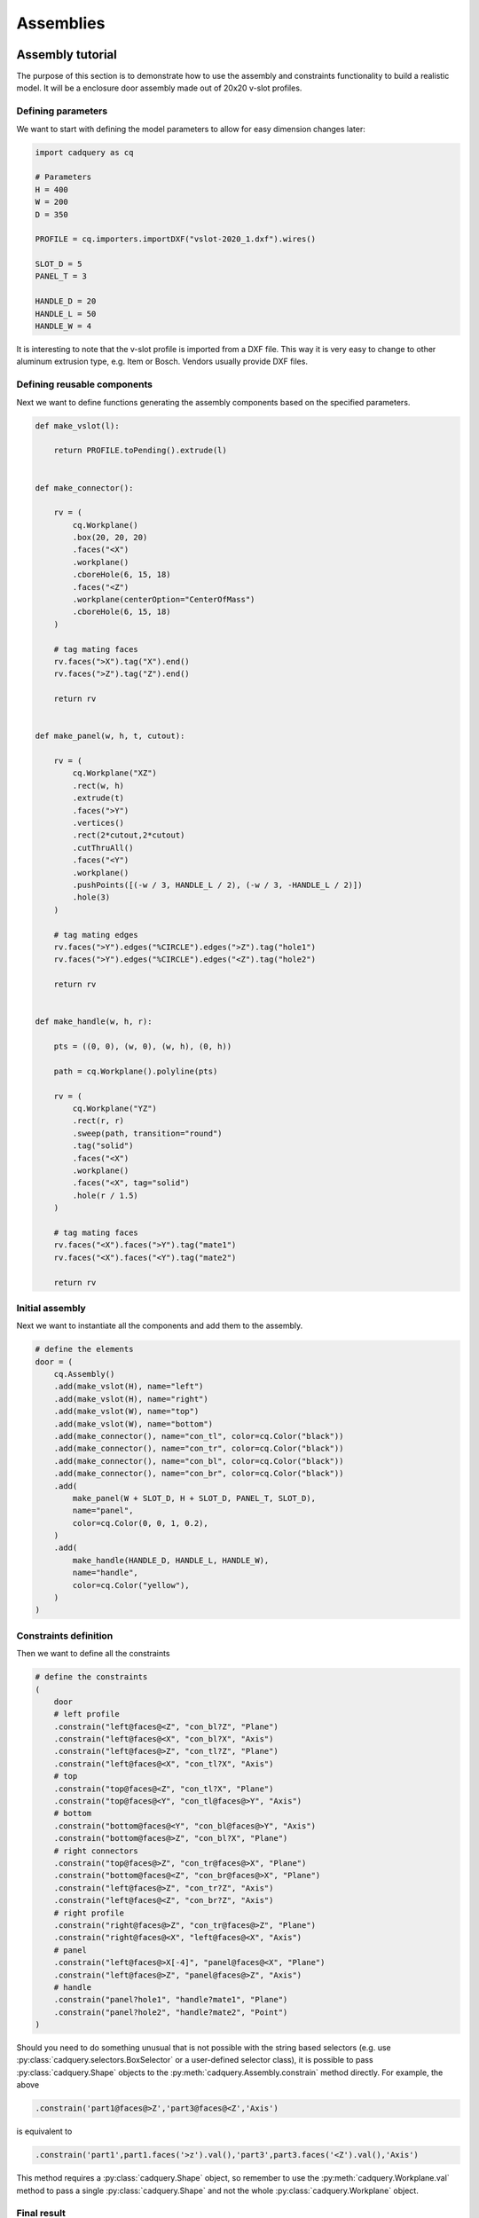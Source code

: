 .. _assytutorial:

**********
Assemblies
**********

Assembly tutorial
-----------------

The purpose of this section is to demonstrate how to use the assembly and constraints
functionality to build a realistic model. It will be a enclosure door assembly made out of 20x20 v-slot profiles.


Defining parameters
===================

We want to start with defining the model parameters to allow for easy dimension changes later:

.. code-block:: python

    import cadquery as cq
    
    # Parameters
    H = 400
    W = 200
    D = 350
    
    PROFILE = cq.importers.importDXF("vslot-2020_1.dxf").wires()
    
    SLOT_D = 5
    PANEL_T = 3
    
    HANDLE_D = 20
    HANDLE_L = 50
    HANDLE_W = 4
    
It is interesting to note that the v-slot profile is imported from a DXF file.
This way it is very easy to change to other aluminum extrusion type, e.g. Item or Bosch.
Vendors usually provide DXF files.

Defining reusable components
============================

Next we want to define functions generating the assembly components based on the specified parameters.

.. code-block:: python

    def make_vslot(l):
    
        return PROFILE.toPending().extrude(l)
    
    
    def make_connector():
    
        rv = (
            cq.Workplane()
            .box(20, 20, 20)
            .faces("<X")
            .workplane()
            .cboreHole(6, 15, 18)
            .faces("<Z")
            .workplane(centerOption="CenterOfMass")
            .cboreHole(6, 15, 18)
        )
    
        # tag mating faces
        rv.faces(">X").tag("X").end()
        rv.faces(">Z").tag("Z").end()
    
        return rv
    
    
    def make_panel(w, h, t, cutout):
    
        rv = (
            cq.Workplane("XZ")
            .rect(w, h)
            .extrude(t)
            .faces(">Y")
            .vertices()
            .rect(2*cutout,2*cutout)
            .cutThruAll()
            .faces("<Y")
            .workplane()
            .pushPoints([(-w / 3, HANDLE_L / 2), (-w / 3, -HANDLE_L / 2)])
            .hole(3)
        )
    
        # tag mating edges
        rv.faces(">Y").edges("%CIRCLE").edges(">Z").tag("hole1")
        rv.faces(">Y").edges("%CIRCLE").edges("<Z").tag("hole2")
    
        return rv
    
    
    def make_handle(w, h, r):
    
        pts = ((0, 0), (w, 0), (w, h), (0, h))
    
        path = cq.Workplane().polyline(pts)
    
        rv = (
            cq.Workplane("YZ")
            .rect(r, r)
            .sweep(path, transition="round")
            .tag("solid")
            .faces("<X")
            .workplane()
            .faces("<X", tag="solid")
            .hole(r / 1.5)
        )
        
        # tag mating faces
        rv.faces("<X").faces(">Y").tag("mate1")
        rv.faces("<X").faces("<Y").tag("mate2")
    
        return rv
        
Initial assembly
================

Next we want to instantiate all the components and add them to the assembly.

.. code-block:: python
   
    # define the elements
    door = (
        cq.Assembly()
        .add(make_vslot(H), name="left")
        .add(make_vslot(H), name="right")
        .add(make_vslot(W), name="top")
        .add(make_vslot(W), name="bottom")
        .add(make_connector(), name="con_tl", color=cq.Color("black"))
        .add(make_connector(), name="con_tr", color=cq.Color("black"))
        .add(make_connector(), name="con_bl", color=cq.Color("black"))
        .add(make_connector(), name="con_br", color=cq.Color("black"))
        .add(
            make_panel(W + SLOT_D, H + SLOT_D, PANEL_T, SLOT_D),
            name="panel",
            color=cq.Color(0, 0, 1, 0.2),
        )
        .add(
            make_handle(HANDLE_D, HANDLE_L, HANDLE_W),
            name="handle",
            color=cq.Color("yellow"),
        )
    )
    
Constraints definition
======================

Then we want to define all the constraints

.. code-block:: python

    # define the constraints
    (
        door
        # left profile
        .constrain("left@faces@<Z", "con_bl?Z", "Plane")
        .constrain("left@faces@<X", "con_bl?X", "Axis")
        .constrain("left@faces@>Z", "con_tl?Z", "Plane")
        .constrain("left@faces@<X", "con_tl?X", "Axis")
        # top
        .constrain("top@faces@<Z", "con_tl?X", "Plane")
        .constrain("top@faces@<Y", "con_tl@faces@>Y", "Axis")
        # bottom
        .constrain("bottom@faces@<Y", "con_bl@faces@>Y", "Axis")
        .constrain("bottom@faces@>Z", "con_bl?X", "Plane")
        # right connectors
        .constrain("top@faces@>Z", "con_tr@faces@>X", "Plane")
        .constrain("bottom@faces@<Z", "con_br@faces@>X", "Plane")
        .constrain("left@faces@>Z", "con_tr?Z", "Axis")
        .constrain("left@faces@<Z", "con_br?Z", "Axis")
        # right profile
        .constrain("right@faces@>Z", "con_tr@faces@>Z", "Plane")
        .constrain("right@faces@<X", "left@faces@<X", "Axis")
        # panel
        .constrain("left@faces@>X[-4]", "panel@faces@<X", "Plane")
        .constrain("left@faces@>Z", "panel@faces@>Z", "Axis")
        # handle
        .constrain("panel?hole1", "handle?mate1", "Plane")
        .constrain("panel?hole2", "handle?mate2", "Point")
    )
    
Should you need to do something unusual that is not possible with the string
based selectors (e.g. use :py:class:`cadquery.selectors.BoxSelector` or a user-defined selector class),
it is possible to pass :py:class:`cadquery.Shape` objects to the :py:meth:`cadquery.Assembly.constrain` method directly. For example, the above

.. code-block:: python

    .constrain('part1@faces@>Z','part3@faces@<Z','Axis')

is equivalent to

.. code-block:: python

    .constrain('part1',part1.faces('>z').val(),'part3',part3.faces('<Z').val(),'Axis')

This method requires a :py:class:`cadquery.Shape` object, so remember to use the :py:meth:`cadquery.Workplane.val`
method to pass a single :py:class:`cadquery.Shape` and not the whole :py:class:`cadquery.Workplane` object.

Final result
============

Below is the complete code including the final solve step.

.. cadquery::
    :height: 600px

    import cadquery as cq
    
    # Parameters
    H = 400
    W = 200
    D = 350
    
    PROFILE = cq.importers.importDXF("vslot-2020_1.dxf").wires()
    
    SLOT_D = 6
    PANEL_T = 3
    
    HANDLE_D = 20
    HANDLE_L = 50
    HANDLE_W = 4
    
    
    def make_vslot(l):
    
        return PROFILE.toPending().extrude(l)
    
    
    def make_connector():
    
        rv = (
            cq.Workplane()
            .box(20, 20, 20)
            .faces("<X")
            .workplane()
            .cboreHole(6, 15, 18)
            .faces("<Z")
            .workplane(centerOption="CenterOfMass")
            .cboreHole(6, 15, 18)
        )
    
        # tag mating faces
        rv.faces(">X").tag("X").end()
        rv.faces(">Z").tag("Z").end()
    
        return rv
    
    
    def make_panel(w, h, t, cutout):
    
        rv = (
            cq.Workplane("XZ")
            .rect(w, h)
            .extrude(t)
            .faces(">Y")
            .vertices()
            .rect(2*cutout,2*cutout)
            .cutThruAll()
            .faces("<Y")
            .workplane()
            .pushPoints([(-w / 3, HANDLE_L / 2), (-w / 3, -HANDLE_L / 2)])
            .hole(3)
        )
    
        # tag mating edges
        rv.faces(">Y").edges("%CIRCLE").edges(">Z").tag("hole1")
        rv.faces(">Y").edges("%CIRCLE").edges("<Z").tag("hole2")
    
        return rv
    
    
    def make_handle(w, h, r):
    
        pts = ((0, 0), (w, 0), (w, h), (0, h))
    
        path = cq.Workplane().polyline(pts)
    
        rv = (
            cq.Workplane("YZ")
            .rect(r, r)
            .sweep(path, transition="round")
            .tag("solid")
            .faces("<X")
            .workplane()
            .faces("<X", tag="solid")
            .hole(r / 1.5)
        )
        
        # tag mating faces
        rv.faces("<X").faces(">Y").tag("mate1")
        rv.faces("<X").faces("<Y").tag("mate2")
    
        return rv
    
    
    # define the elements
    door = (
        cq.Assembly()
        .add(make_vslot(H), name="left")
        .add(make_vslot(H), name="right")
        .add(make_vslot(W), name="top")
        .add(make_vslot(W), name="bottom")
        .add(make_connector(), name="con_tl", color=cq.Color("black"))
        .add(make_connector(), name="con_tr", color=cq.Color("black"))
        .add(make_connector(), name="con_bl", color=cq.Color("black"))
        .add(make_connector(), name="con_br", color=cq.Color("black"))
        .add(
            make_panel(W + 2*SLOT_D, H + 2*SLOT_D, PANEL_T, SLOT_D),
            name="panel",
            color=cq.Color(0, 0, 1, 0.2),
        )
        .add(
            make_handle(HANDLE_D, HANDLE_L, HANDLE_W),
            name="handle",
            color=cq.Color("yellow"),
        )
    )
    
    # define the constraints
    (
        door
        # left profile
        .constrain("left@faces@<Z", "con_bl?Z", "Plane")
        .constrain("left@faces@<X", "con_bl?X", "Axis")
        .constrain("left@faces@>Z", "con_tl?Z", "Plane")
        .constrain("left@faces@<X", "con_tl?X", "Axis")
        # top
        .constrain("top@faces@<Z", "con_tl?X", "Plane")
        .constrain("top@faces@<Y", "con_tl@faces@>Y", "Axis")
        # bottom
        .constrain("bottom@faces@<Y", "con_bl@faces@>Y", "Axis")
        .constrain("bottom@faces@>Z", "con_bl?X", "Plane")
        # right connectors
        .constrain("top@faces@>Z", "con_tr@faces@>X", "Plane")
        .constrain("bottom@faces@<Z", "con_br@faces@>X", "Plane")
        .constrain("left@faces@>Z", "con_tr?Z", "Axis")
        .constrain("left@faces@<Z", "con_br?Z", "Axis")
        # right profile
        .constrain("right@faces@>Z", "con_tr@faces@>Z", "Plane")
        .constrain("right@faces@<X", "left@faces@<X", "Axis")
        # panel
        .constrain("left@faces@>X[-4]", "panel@faces@<X", "Plane")
        .constrain("left@faces@>Z", "panel@faces@>Z", "Axis")
        # handle
        .constrain("panel?hole1", "handle?mate1", "Plane")
        .constrain("panel?hole2", "handle?mate2", "Point")
    )
    
    # solve
    door.solve()
    
    show_object(door,name='door')


Data export
===========

The resulting assembly can be exported as a STEP file or in a internal OCCT XML format.


STEP can be loaded in all CAD tool, e.g. in FreeCAD and the XML be used in other applications using OCCT.

.. code-block:: python
   :linenos:

    door.save('door.step')
    door.save('door.xml')
    
In the case of STEP colors are preserved but not transparency.

..  image:: _static/door_assy_freecad.png


Assembly object locations
-------------------------

Objects can be added to an assembly with initial locations supplied, such as:

.. cadquery::

    import cadquery as cq

    cone = cq.Solid.makeCone(1, 0, 2)

    assy = cq.Assembly()
    assy.add(
        cone,
        loc=cq.Location(
            cq.Vector(0, 0, 0),
            cq.Vector(1, 0, 0),
            180,
        ),
        name="cone0",
        color=cq.Color("green")
    )
    assy.add(cone, name="cone1", color=cq.Color("blue"))

    show_object(assy)


As an alternative to the user calculating locations, constraints and the method
:meth:`~cadquery.Assembly.solve` can be used to position objects in an assembly.

If initial locations and the method :meth:`~cadquery.Assembly.solve` are used the solver will
overwrite these initial locations with it's solution, however initial locations can still affect the
final solution. In an underconstrained system the solver may not move an object if it does not
contribute to the cost function, or if multiple solutions exist (ie. multiple instances
where the cost function is at a minimum) initial locations can cause the solver to converge on one
particular solution. For very complicated assemblies setting approximately correct initial locations
can also reduce the computational time requred.


Constraints
-----------

Constraints are often a better representation of the real world relationship the user wants to
model than directly supplying locations. In the above example the real world relationship is that
the bottom face of each cone should touch, which can be modelled with a Plane constraint. When the
user provides explicit locations (instead of constraints) then they are also reponsible for updating
them when, for example, the location of ``cone1`` changes.

When at least one constraint is supplied and the method :meth:`~cadquery.Assembly.solve` is run, an
optimization problem is set up. Each constraint provides a cost function that depends on the
position and orientation (represented by a :class:`~cadquery.Location`) of the two objects specified
when creating the :class:`~cadquery.Constraint`. The solver varies the location of the assembly's
children and attempts to minimize the sum of all cost functions. Hence by reading the formulae of
the cost functions below, you can understand exactly what each constraint does.


Point
=====

The Point constraint is a frequently used constraint that minimizes the distance between two points.
Some example uses are centering faces or aligning verticies, but it is also useful with dummy
vertices to create offsets between two parts.

The cost function is:

.. math::

  ( param - \lvert \vec{ c_1 } - \vec{ c_2 } \rvert ) ^2

Where:

- :math:`param` is the parameter of the constraint, which defaults to 0,
- :math:`\vec{ c_i }` is the center of the ith object, and
- :math:`\lvert \vec{ v } \rvert` is the modulus of :math:`\vec{ v }`, ie. the length of
  :math:`\vec{ v }`.

When creating a Point constraint, the ``param`` argument can be used to specify a desired offset
between the two centers. This offset does not have a direction associated with it, if you want to
specify an offset in a specific direction then you should use a dummy :class:`~cadquery.Vertex`.

The Point constraint uses the :meth:`~cadquery.occ_impl.Shape.Center` to find the center of the
argument. Hence it will work with all subclasses of :class:`~caquery.occ_impl.Shape`.

.. cadquery::

    import cadquery as cq

    # Use the Point constraint to position boxes relative to an arc
    line = cq.Edge.makeCircle(radius=10, angle1=0, angle2=90)
    box = cq.Workplane().box(1, 1, 1)

    assy = cq.Assembly()
    assy.add(line, name="line")
    
    # position the red box on the center of the arc
    assy.add(box, name="box0", color=cq.Color("red"))
    assy.constrain(
        "line",
        "box0",
        "Point",
    )
    
    # position the green box at a normalized distance of 0.8 along the arc
    position0 = line.positionAt(0.8)
    assy.add(box, name="box1", color=cq.Color("green"))
    assy.constrain(
        "line",
        cq.Vertex.makeVertex(*position0.toTuple()),
        "box1",
        box.val(),
        "Point",
    )
    
    # position the orange box 2 units in any direction from the green box
    assy.add(box, name="box2", color=cq.Color("orange"))
    assy.constrain(
        "line",
        cq.Vertex.makeVertex(*position0.toTuple()),
        "box2",
        box.val(),
        "Point",
        param=2,
    )

    # position the blue box offset 2 units in the x direction from the green box
    position1 = position0 + cq.Vector(2, 0, 0)
    assy.add(box, name="box3", color=cq.Color("blue"))
    assy.constrain(
        "line",
        cq.Vertex.makeVertex(*position1.toTuple()),
        "box3",
        box.val(),
        "Point",
    )
    
    assy.solve()
    show_object(assy)


Axis
====

The Axis constraint minimizes the angle between two vectors. It is frequently used to align faces
and control the rotation of an object.

The cost function is:

.. math::
    ( k_{ dir } \times ( param - \vec{ d_1 } \angle \vec{ d_2 } ) ^2


Where:

- :math:`k_{ dir }` is a scaling factor for directional constraints,
- :math:`param` is the parameter of the constraint, which defaults to :math:`\pi` radians,
- :math:`\vec{d_i}` is the direction created from the ith object argument as described below, and
- :math:`\vec{ d_1 } \angle \vec{ d_2 }` is the angle in radians between :math:`\vec{ d_1 }` and
  :math:`\vec{ d_2 }`.


The argument ``param`` defaults to :math:`\pi` radians, which sets the two directions opposite
to each other. This represents what is often called a "mate" relationship, where the external faces
of two objects touch.


.. cadquery::

    import cadquery as cq

    cone = cq.Solid.makeCone(1, 0, 2)

    assy = cq.Assembly()
    assy.add(cone, name="cone0", color=cq.Color("green"))
    assy.add(cone, name="cone1", color=cq.Color("blue"))
    assy.constrain(
        "cone0@faces@<Z",
        "cone1@faces@<Z",
        "Axis",
    )
    
    assy.solve()
    show_object(assy)


If the ``param`` argument is set to zero, then the two objects will point in the same direction.
This is often used when one object goes through another, such as a pin going into a hole in a plate:


.. cadquery::

    import cadquery as cq

    plate = cq.Workplane().box(10, 10, 1).faces(">Z").workplane().hole(2)
    cone = cq.Solid.makeCone(0.8, 0, 4)
    
    assy = cq.Assembly()
    assy.add(plate, name="plate", color=cq.Color("green"))
    assy.add(cone, name="cone", color=cq.Color("blue"))
    # place the center of the flat face of the cone in the center of the upper face of the plate
    assy.constrain(
        "plate@faces@>Z",
        "cone@faces@<Z",
        "Point",
    )
    
    # set both the flat face of the cone and the upper face of the plate to point in the same direction
    assy.constrain(
        "plate@faces@>Z",
        "cone@faces@<Z",
        "Axis",
        param=0,
    )
    
    assy.solve()
    show_object(assy)


In creating an Axis constraint, a direction vector is extracted in one of three different ways,
depending on the object's type.

:class:`~cadquery.Face`:
  Using :meth:`~cadquery.Face.normalAt`

:class:`~cadquery.Edge` and :meth:`~cadquery.Shape.geomType` is ``"CIRCLE"``:
  Using :meth:`~cadquery.Mixin1D.normal`

:class:`~cadquery.Edge` and :meth:`~cadquery.Shape.geomType` is not ``"CIRCLE"``:
  Using :meth:`~cadquery.Mixin1D.tangentAt`

By far the most common use case is to define an Axis constraint from a face.


.. cadquery::

    import cadquery as cq
    from math import cos, sin, pi

    # Create a sinusoidal surface:
    surf = (
        cq.Workplane()
        .parametricSurface(
            lambda u, v: (u, v, 5 * sin(pi * u / 10) * cos(pi * v / 10)),
            N=40,
            start=0,
            stop=20,
        )
    )

    # Create a cone with a small, flat tip:
    cone = (
        cq.Workplane()
        .add(cq.Solid.makeCone(1, 0.1, 2))
        # tag the tip for easy reference in the constraint:
        .faces(">Z")
        .tag("tip")
        .end()
    )

    assy = cq.Assembly()
    assy.add(surf, name="surf", color=cq.Color("lightgray"))
    assy.add(cone, name="cone", color=cq.Color("green"))
    # set the Face on the tip of the cone to point in
    # the opposite direction of the center of the surface:
    assy.constrain("surf", "cone?tip", "Axis")
    # to make the example clearer, move the cone to the center of the face:
    assy.constrain("surf", "cone?tip", "Point")
    assy.solve()

    show_object(assy)


Plane
=====

The Plane constraint is simply a combination of both the Point and Axis constraints. It is a
convienient shortcut for a commonly used combination of constraints. It can be used to shorten the
previous example from the two constraints to just one:

.. code-block:: diff

    assy = cq.Assembly()
    assy.add(surf, name="surf", color=cq.Color("lightgray"))
    assy.add(cone, name="cone", color=cq.Color("green"))
    -# set the Face on the tip of the cone to point in
    -# the opposite direction of the center of the surface:
    -assy.constrain("surf", "cone?tip", "Axis")
    -# to make the example clearer, move the cone to the center of the face:
    -assy.constrain("surf", "cone?tip", "Point")
    +assy.constrain("surf", "cone?tip", "Plane")
    assy.solve()

    show_object(assy)


For the cost function of Plane, please see the Point and Axis sections. The ``param`` argument is
copied into both constraints and should be left as the default value of ``None``.


PointInPlane
============

PointInPlane positions the center of the first object within the plane defined by the second object.
The cost function is:

.. math::

    ( \operatorname{dist}( \vec{ c }, p_\text{ offset } ) ) ^2


Where:

- :math:`\vec{ c }` is the center of the first argument,
- :math:`p_\text{ offset }` is the plane created from the second object, offset in the plane's
  normal direction by ``param``, and
- :math:`\operatorname{dist}( \vec{ a }, b)` is the distance between point :math:`\vec{ a }` and
  plane :math:`b`.

    
.. cadquery::

    # Create an L-shaped object:
    bracket = (
        cq.Workplane("YZ")
        .hLine(1)
        .vLine(0.1)
        .hLineTo(0.2)
        .vLineTo(1)
        .hLineTo(0)
        .close()
        .extrude(1)
        # tag some faces for easy reference:
        .faces(">Y[1]")
        .tag("inner_vert")
        .end()
        .faces(">Z[1]")
        .tag("inner_horiz")
        .end()
    )

    box = cq.Workplane().box(0.5, 0.5, 0.5)

    assy = cq.Assembly()
    assy.add(bracket, name="bracket", color=cq.Color("gray"))
    assy.add(box, name="box", color=cq.Color("green"))

    # lock bracket orientation:
    assy.constrain(
        "bracket@faces@>Z",
        "box@faces@>Z",
        "Axis",
        param=0,
    )
    assy.constrain(
        "bracket@faces@>X",
        "box@faces@>X",
        "Axis",
        param=0,
    )

    # constrain the bottom of the box to be on the plane defined by inner_horiz:
    assy.constrain("box@faces@<Z", "bracket?inner_horiz", "PointInPlane")
    # constrain the side of the box to be 0.2 units from the plane defined by inner_vert
    assy.constrain("box@faces@<Y", "bracket?inner_vert", "PointInPlane", param=0.2)
    # constrain the end of the box to be 0.1 units inside the end of the bracket
    assy.constrain("box@faces@>X", "bracket@faces@>X", "PointInPlane", param=-0.1)

    assy.solve()
    show_object(assy)



Assembly colors
---------------

Aside from RGBA values, the :class:`~cadquery.Color` class can be instantiated from a text name. Valid names are
listed along with a color sample below:

.. raw:: html

    <div style="background-color:rgba(222,239,255,1.0);padding:10px;">
      <p style="color:rgba(0,0,0);">aliceblue</p>
    </div>
    <div style="background-color:rgba(243,211,173,1.0);padding:10px;">
      <p style="color:rgba(0,0,0);">antiquewhite</p>
    </div>
    <div style="background-color:rgba(255,220,180,1.0);padding:10px;">
      <p style="color:rgba(0,0,0);">antiquewhite1</p>
    </div>
    <div style="background-color:rgba(218,188,153,1.0);padding:10px;">
      <p style="color:rgba(0,0,0);">antiquewhite2</p>
    </div>
    <div style="background-color:rgba(155,134,110,1.0);padding:10px;">
      <p style="color:rgba(0,0,0);">antiquewhite3</p>
    </div>
    <div style="background-color:rgba(65,57,47,1.0);padding:10px;">
      <p style="color:rgba(255,255,255);">antiquewhite4</p>
    </div>
    <div style="background-color:rgba(54,255,167,1.0);padding:10px;">
      <p style="color:rgba(0,0,0);">aquamarine1</p>
    </div>
    <div style="background-color:rgba(46,218,144,1.0);padding:10px;">
      <p style="color:rgba(0,0,0);">aquamarine2</p>
    </div>
    <div style="background-color:rgba(15,65,44,1.0);padding:10px;">
      <p style="color:rgba(255,255,255);">aquamarine4</p>
    </div>
    <div style="background-color:rgba(222,255,255,1.0);padding:10px;">
      <p style="color:rgba(0,0,0);">azure</p>
    </div>
    <div style="background-color:rgba(190,218,218,1.0);padding:10px;">
      <p style="color:rgba(0,0,0);">azure2</p>
    </div>
    <div style="background-color:rgba(135,155,155,1.0);padding:10px;">
      <p style="color:rgba(0,0,0);">azure3</p>
    </div>
    <div style="background-color:rgba(57,65,65,1.0);padding:10px;">
      <p style="color:rgba(255,255,255);">azure4</p>
    </div>
    <div style="background-color:rgba(68,10,68,1.0);padding:10px;">
      <p style="color:rgba(255,255,255);">beet</p>
    </div>
    <div style="background-color:rgba(232,232,182,1.0);padding:10px;">
      <p style="color:rgba(0,0,0);">beige</p>
    </div>
    <div style="background-color:rgba(255,197,140,1.0);padding:10px;">
      <p style="color:rgba(0,0,0);">bisque</p>
    </div>
    <div style="background-color:rgba(218,169,120,1.0);padding:10px;">
      <p style="color:rgba(0,0,0);">bisque2</p>
    </div>
    <div style="background-color:rgba(155,120,87,1.0);padding:10px;">
      <p style="color:rgba(255,255,255);">bisque3</p>
    </div>
    <div style="background-color:rgba(65,52,37,1.0);padding:10px;">
      <p style="color:rgba(255,255,255);">bisque4</p>
    </div>
    <div style="background-color:rgba(0,0,0,1.0);padding:10px;">
      <p style="color:rgba(255,255,255);">black</p>
    </div>
    <div style="background-color:rgba(255,211,155,1.0);padding:10px;">
      <p style="color:rgba(0,0,0);">blanchedalmond</p>
    </div>
    <div style="background-color:rgba(0,0,255,1.0);padding:10px;">
      <p style="color:rgba(255,255,255);">blue</p>
    </div>
    <div style="background-color:rgba(0,0,255,1.0);padding:10px;">
      <p style="color:rgba(255,255,255);">blue1</p>
    </div>
    <div style="background-color:rgba(0,0,218,1.0);padding:10px;">
      <p style="color:rgba(255,255,255);">blue2</p>
    </div>
    <div style="background-color:rgba(0,0,155,1.0);padding:10px;">
      <p style="color:rgba(255,255,255);">blue3</p>
    </div>
    <div style="background-color:rgba(0,0,65,1.0);padding:10px;">
      <p style="color:rgba(255,255,255);">blue4</p>
    </div>
    <div style="background-color:rgba(64,6,193,1.0);padding:10px;">
      <p style="color:rgba(255,255,255);">blueviolet</p>
    </div>
    <div style="background-color:rgba(95,5,5,1.0);padding:10px;">
      <p style="color:rgba(255,255,255);">brown</p>
    </div>
    <div style="background-color:rgba(255,13,13,1.0);padding:10px;">
      <p style="color:rgba(255,255,255);">brown1</p>
    </div>
    <div style="background-color:rgba(218,11,11,1.0);padding:10px;">
      <p style="color:rgba(255,255,255);">brown2</p>
    </div>
    <div style="background-color:rgba(155,8,8,1.0);padding:10px;">
      <p style="color:rgba(255,255,255);">rown3</p>
    </div>
    <div style="background-color:rgba(65,4,4,1.0);padding:10px;">
      <p style="color:rgba(255,255,255);">brown4</p>
    </div>
    <div style="background-color:rgba(186,122,61,1.0);padding:10px;">
      <p style="color:rgba(255,255,255);">burlywood</p>
    </div>
    <div style="background-color:rgba(255,166,83,1.0);padding:10px;">
      <p style="color:rgba(0,0,0);">burlywood1</p>
    </div>
    <div style="background-color:rgba(218,142,72,1.0);padding:10px;">
      <p style="color:rgba(0,0,0);">burlywood2</p>
    </div>
    <div style="background-color:rgba(155,102,52,1.0);padding:10px;">
      <p style="color:rgba(255,255,255);">burlywood3</p>
    </div>
    <div style="background-color:rgba(65,43,23,1.0);padding:10px;">
      <p style="color:rgba(255,255,255);">burlywood4</p>
    </div>
    <div style="background-color:rgba(29,87,89,1.0);padding:10px;">
      <p style="color:rgba(255,255,255);">cadetblue</p>
    </div>
    <div style="background-color:rgba(80,232,255,1.0);padding:10px;">
      <p style="color:rgba(0,0,0);">cadetblue1</p>
    </div>
    <div style="background-color:rgba(68,199,218,1.0);padding:10px;">
      <p style="color:rgba(0,0,0);">cadetblue2</p>
    </div>
    <div style="background-color:rgba(49,142,155,1.0);padding:10px;">
      <p style="color:rgba(255,255,255);">cadetblue3</p>
    </div>
    <div style="background-color:rgba(22,60,65,1.0);padding:10px;">
      <p style="color:rgba(255,255,255);">cadetblue4</p>
    </div>
    <div style="background-color:rgba(54,255,0,1.0);padding:10px;">
      <p style="color:rgba(255,255,255);">chartreuse</p>
    </div>
    <div style="background-color:rgba(54,255,0,1.0);padding:10px;">
      <p style="color:rgba(255,255,255);">chartreuse1</p>
    </div>
    <div style="background-color:rgba(46,218,0,1.0);padding:10px;">
      <p style="color:rgba(255,255,255);">chartreuse2</p>
    </div>
    <div style="background-color:rgba(33,155,0,1.0);padding:10px;">
      <p style="color:rgba(255,255,255);">chartreuse3</p>
    </div>
    <div style="background-color:rgba(15,65,0,1.0);padding:10px;">
      <p style="color:rgba(255,255,255);">chartreuse4</p>
    </div>
    <div style="background-color:rgba(164,36,3,1.0);padding:10px;">
      <p style="color:rgba(255,255,255);">chocolate</p>
    </div>
    <div style="background-color:rgba(255,54,4,1.0);padding:10px;">
      <p style="color:rgba(255,255,255);">chocolate1</p>
    </div>
    <div style="background-color:rgba(218,46,3,1.0);padding:10px;">
      <p style="color:rgba(255,255,255);">chocolate2</p>
    </div>
    <div style="background-color:rgba(155,33,3,1.0);padding:10px;">
      <p style="color:rgba(255,255,255);">chocolate3</p>
    </div>
    <div style="background-color:rgba(65,15,1,1.0);padding:10px;">
      <p style="color:rgba(255,255,255);">chocolate4</p>
    </div>
    <div style="background-color:rgba(255,54,20,1.0);padding:10px;">
      <p style="color:rgba(255,255,255);">coral</p>
    </div>
    <div style="background-color:rgba(255,42,23,1.0);padding:10px;">
      <p style="color:rgba(255,255,255);">coral1</p>
    </div>
    <div style="background-color:rgba(218,36,20,1.0);padding:10px;">
      <p style="color:rgba(255,255,255);">coral2</p>
    </div>
    <div style="background-color:rgba(155,26,15,1.0);padding:10px;">
      <p style="color:rgba(255,255,255);">coral3</p>
    </div>
    <div style="background-color:rgba(65,12,7,1.0);padding:10px;">
      <p style="color:rgba(255,255,255);">coral4</p>
    </div>
    <div style="background-color:rgba(32,76,215,1.0);padding:10px;">
      <p style="color:rgba(255,255,255);">cornflowerblue</p>
    </div>
    <div style="background-color:rgba(255,239,182,1.0);padding:10px;">
      <p style="color:rgba(0,0,0);">cornsilk1</p>
    </div>
    <div style="background-color:rgba(218,205,155,1.0);padding:10px;">
      <p style="color:rgba(0,0,0);">cornsilk2</p>
    </div>
    <div style="background-color:rgba(155,147,112,1.0);padding:10px;">
      <p style="color:rgba(0,0,0);">cornsilk3</p>
    </div>
    <div style="background-color:rgba(65,62,47,1.0);padding:10px;">
      <p style="color:rgba(255,255,255);">cornsilk4</p>
    </div>
    <div style="background-color:rgba(0,255,255,1.0);padding:10px;">
      <p style="color:rgba(0,0,0);">cyan</p>
    </div>
    <div style="background-color:rgba(0,255,255,1.0);padding:10px;">
      <p style="color:rgba(0,0,0);">cyan1</p>
    </div>
    <div style="background-color:rgba(0,218,218,1.0);padding:10px;">
      <p style="color:rgba(0,0,0);">cyan2</p>
    </div>
    <div style="background-color:rgba(0,155,155,1.0);padding:10px;">
      <p style="color:rgba(255,255,255);">cyan3</p>
    </div>
    <div style="background-color:rgba(0,65,65,1.0);padding:10px;">
      <p style="color:rgba(255,255,255);">cyan4</p>
    </div>
    <div style="background-color:rgba(122,60,0,1.0);padding:10px;">
      <p style="color:rgba(255,255,255);">darkgoldenrod</p>
    </div>
    <div style="background-color:rgba(255,123,1,1.0);padding:10px;">
      <p style="color:rgba(255,255,255);">darkgoldenrod1</p>
    </div>
    <div style="background-color:rgba(218,106,1,1.0);padding:10px;">
      <p style="color:rgba(255,255,255);">darkgoldenrod2</p>
    </div>
    <div style="background-color:rgba(155,76,0,1.0);padding:10px;">
      <p style="color:rgba(255,255,255);">darkgoldenrod3</p>
    </div>
    <div style="background-color:rgba(65,33,0,1.0);padding:10px;">
      <p style="color:rgba(255,255,255);">darkgoldenrod4</p>
    </div>
    <div style="background-color:rgba(0,32,0,1.0);padding:10px;">
      <p style="color:rgba(255,255,255);">darkgreen</p>
    </div>
    <div style="background-color:rgba(129,120,37,1.0);padding:10px;">
      <p style="color:rgba(255,255,255);">darkkhaki</p>
    </div>
    <div style="background-color:rgba(23,37,7,1.0);padding:10px;">
      <p style="color:rgba(255,255,255);">darkolivegreen</p>
    </div>
    <div style="background-color:rgba(150,255,41,1.0);padding:10px;">
      <p style="color:rgba(0,0,0);">darkolivegreen1</p>
    </div>
    <div style="background-color:rgba(128,218,35,1.0);padding:10px;">
      <p style="color:rgba(255,255,255);">darkolivegreen2</p>
    </div>
    <div style="background-color:rgba(92,155,26,1.0);padding:10px;">
      <p style="color:rgba(255,255,255);">darkolivegreen3</p>
    </div>
    <div style="background-color:rgba(39,65,11,1.0);padding:10px;">
      <p style="color:rgba(255,255,255);">darkolivegreen4</p>
    </div>
    <div style="background-color:rgba(255,66,0,1.0);padding:10px;">
      <p style="color:rgba(255,255,255);">darkorange</p>
    </div>
    <div style="background-color:rgba(255,54,0,1.0);padding:10px;">
      <p style="color:rgba(255,255,255);">darkorange1</p>
    </div>
    <div style="background-color:rgba(218,46,0,1.0);padding:10px;">
      <p style="color:rgba(255,255,255);">darkorange2</p>
    </div>
    <div style="background-color:rgba(155,33,0,1.0);padding:10px;">
      <p style="color:rgba(255,255,255);">darkorange3</p>
    </div>
    <div style="background-color:rgba(65,15,0,1.0);padding:10px;">
      <p style="color:rgba(255,255,255);">darkorange4</p>
    </div>
    <div style="background-color:rgba(81,8,153,1.0);padding:10px;">
      <p style="color:rgba(255,255,255);">darkorchid</p>
    </div>
    <div style="background-color:rgba(132,12,255,1.0);padding:10px;">
      <p style="color:rgba(0,0,0);">darkorchid1</p>
    </div>
    <div style="background-color:rgba(113,10,218,1.0);padding:10px;">
      <p style="color:rgba(255,255,255);">darkorchid2</p>
    </div>
    <div style="background-color:rgba(82,8,155,1.0);padding:10px;">
      <p style="color:rgba(255,255,255);">darkorchid3</p>
    </div>
    <div style="background-color:rgba(35,4,65,1.0);padding:10px;">
      <p style="color:rgba(255,255,255);">darkorchid4</p>
    </div>
    <div style="background-color:rgba(207,77,49,1.0);padding:10px;">
      <p style="color:rgba(255,255,255);">darksalmon</p>
    </div>
    <div style="background-color:rgba(70,128,70,1.0);padding:10px;">
      <p style="color:rgba(255,255,255);">darkseagreen</p>
    </div>
    <div style="background-color:rgba(135,255,135,1.0);padding:10px;">
      <p style="color:rgba(0,0,0);">darkseagreen1</p>
    </div>
    <div style="background-color:rgba(116,218,116,1.0);padding:10px;">
      <p style="color:rgba(0,0,0);">darkseagreen2</p>
    </div>
    <div style="background-color:rgba(83,155,83,1.0);padding:10px;">
      <p style="color:rgba(255,255,255);">darkseagreen3</p>
    </div>
    <div style="background-color:rgba(36,65,36,1.0);padding:10px;">
      <p style="color:rgba(255,255,255);">darkseagreen4</p>
    </div>
    <div style="background-color:rgba(16,11,65,1.0);padding:10px;">
      <p style="color:rgba(255,255,255);">darkslateblue</p>
    </div>
    <div style="background-color:rgba(7,19,19,1.0);padding:10px;">
      <p style="color:rgba(255,255,255);">darkslategray</p>
    </div>
    <div style="background-color:rgba(78,255,255,1.0);padding:10px;">
      <p style="color:rgba(0,0,0);">darkslategray1</p>
    </div>
    <div style="background-color:rgba(67,218,218,1.0);padding:10px;">
      <p style="color:rgba(0,0,0);">darkslategray2</p>
    </div>
    <div style="background-color:rgba(48,155,155,1.0);padding:10px;">
      <p style="color:rgba(255,255,255);">darkslategray3</p>
    </div>
    <div style="background-color:rgba(21,65,65,1.0);padding:10px;">
      <p style="color:rgba(255,255,255);">darkslategray4</p>
    </div>
    <div style="background-color:rgba(0,157,162,1.0);padding:10px;">
      <p style="color:rgba(255,255,255);">darkturquoise</p>
    </div>
    <div style="background-color:rgba(75,0,166,1.0);padding:10px;">
      <p style="color:rgba(255,255,255);">darkviolet</p>
    </div>
    <div style="background-color:rgba(255,1,74,1.0);padding:10px;">
      <p style="color:rgba(255,255,255);">deeppink</p>
    </div>
    <div style="background-color:rgba(218,1,63,1.0);padding:10px;">
      <p style="color:rgba(255,255,255);">deeppink2</p>
    </div>
    <div style="background-color:rgba(155,1,46,1.0);padding:10px;">
      <p style="color:rgba(255,255,255);">deeppink3</p>
    </div>
    <div style="background-color:rgba(65,0,20,1.0);padding:10px;">
      <p style="color:rgba(255,255,255);">deeppink4</p>
    </div>
    <div style="background-color:rgba(0,132,255,1.0);padding:10px;">
      <p style="color:rgba(0,0,0);">deepskyblue1</p>
    </div>
    <div style="background-color:rgba(0,113,218,1.0);padding:10px;">
      <p style="color:rgba(255,255,255);">deepskyblue2</p>
    </div>
    <div style="background-color:rgba(0,82,155,1.0);padding:10px;">
      <p style="color:rgba(255,255,255);">deepskyblue3</p>
    </div>
    <div style="background-color:rgba(0,35,65,1.0);padding:10px;">
      <p style="color:rgba(255,255,255);">deepskyblue4</p>
    </div>
    <div style="background-color:rgba(3,71,255,1.0);padding:10px;">
      <p style="color:rgba(255,255,255);">dodgerblue1</p>
    </div>
    <div style="background-color:rgba(2,60,218,1.0);padding:10px;">
      <p style="color:rgba(255,255,255);">dodgerblue2</p>
    </div>
    <div style="background-color:rgba(2,44,155,1.0);padding:10px;">
      <p style="color:rgba(255,255,255);">dodgerblue3</p>
    </div>
    <div style="background-color:rgba(1,19,65,1.0);padding:10px;">
      <p style="color:rgba(255,255,255);">dodgerblue4</p>
    </div>
    <div style="background-color:rgba(113,4,4,1.0);padding:10px;">
      <p style="color:rgba(255,255,255);">firebrick</p>
    </div>
    <div style="background-color:rgba(255,7,7,1.0);padding:10px;">
      <p style="color:rgba(255,255,255);">firebrick1</p>
    </div>
    <div style="background-color:rgba(218,6,6,1.0);padding:10px;">
      <p style="color:rgba(255,255,255);">firebrick2</p>
    </div>
    <div style="background-color:rgba(155,4,4,1.0);padding:10px;">
      <p style="color:rgba(255,255,255);">firebrick3</p>
    </div>
    <div style="background-color:rgba(65,2,2,1.0);padding:10px;">
      <p style="color:rgba(255,255,255);">firebrick4</p>
    </div>
    <div style="background-color:rgba(255,243,222,1.0);padding:10px;">
      <p style="color:rgba(0,0,0);">floralwhite</p>
    </div>
    <div style="background-color:rgba(4,65,4,1.0);padding:10px;">
      <p style="color:rgba(255,255,255);">forestgreen</p>
    </div>
    <div style="background-color:rgba(182,182,182,1.0);padding:10px;">
      <p style="color:rgba(0,0,0);">gainsboro</p>
    </div>
    <div style="background-color:rgba(239,239,255,1.0);padding:10px;">
      <p style="color:rgba(0,0,0);">ghostwhite</p>
    </div>
    <div style="background-color:rgba(255,173,0,1.0);padding:10px;">
      <p style="color:rgba(0,0,0);">gold</p>
    </div>
    <div style="background-color:rgba(255,173,0,1.0);padding:10px;">
      <p style="color:rgba(0,0,0);">gold1</p>
    </div>
    <div style="background-color:rgba(218,148,0,1.0);padding:10px;">
      <p style="color:rgba(255,255,255);">gold2</p>
    </div>
    <div style="background-color:rgba(155,106,0,1.0);padding:10px;">
      <p style="color:rgba(255,255,255);">gold3</p>
    </div>
    <div style="background-color:rgba(65,45,0,1.0);padding:10px;">
      <p style="color:rgba(255,255,255);">gold4</p>
    </div>
    <div style="background-color:rgba(178,95,3,1.0);padding:10px;">
      <p style="color:rgba(255,255,255);">goldenrod</p>
    </div>
    <div style="background-color:rgba(255,135,4,1.0);padding:10px;">
      <p style="color:rgba(0,0,0);">goldenrod1</p>
    </div>
    <div style="background-color:rgba(218,116,4,1.0);padding:10px;">
      <p style="color:rgba(255,255,255);">goldenrod2</p>
    </div>
    <div style="background-color:rgba(155,83,3,1.0);padding:10px;">
      <p style="color:rgba(255,255,255);">goldenrod3</p>
    </div>
    <div style="background-color:rgba(65,36,1,1.0);padding:10px;">
      <p style="color:rgba(255,255,255);">goldenrod4</p>
    </div>
    <div style="background-color:rgba(134,134,134,1.0);padding:10px;">
      <p style="color:rgba(0,0,0);">gray</p>
    </div>
    <div style="background-color:rgba(0,0,0,1.0);padding:10px;">
      <p style="color:rgba(255,255,255);">gray0</p>
    </div>
    <div style="background-color:rgba(0,0,0,1.0);padding:10px;">
      <p style="color:rgba(255,255,255);">gray1</p>
    </div>
    <div style="background-color:rgba(2,2,2,1.0);padding:10px;">
      <p style="color:rgba(255,255,255);">gray10</p>
    </div>
    <div style="background-color:rgba(2,2,2,1.0);padding:10px;">
      <p style="color:rgba(255,255,255);">gray11</p>
    </div>
    <div style="background-color:rgba(3,3,3,1.0);padding:10px;">
      <p style="color:rgba(255,255,255);">gray12</p>
    </div>
    <div style="background-color:rgba(3,3,3,1.0);padding:10px;">
      <p style="color:rgba(255,255,255);">gray13</p>
    </div>
    <div style="background-color:rgba(4,4,4,1.0);padding:10px;">
      <p style="color:rgba(255,255,255);">gray14</p>
    </div>
    <div style="background-color:rgba(4,4,4,1.0);padding:10px;">
      <p style="color:rgba(255,255,255);">gray15</p>
    </div>
    <div style="background-color:rgba(5,5,5,1.0);padding:10px;">
      <p style="color:rgba(255,255,255);">gray16</p>
    </div>
    <div style="background-color:rgba(6,6,6,1.0);padding:10px;">
      <p style="color:rgba(255,255,255);">gray17</p>
    </div>
    <div style="background-color:rgba(6,6,6,1.0);padding:10px;">
      <p style="color:rgba(255,255,255);">gray18</p>
    </div>
    <div style="background-color:rgba(7,7,7,1.0);padding:10px;">
      <p style="color:rgba(255,255,255);">gray19</p>
    </div>
    <div style="background-color:rgba(0,0,0,1.0);padding:10px;">
      <p style="color:rgba(255,255,255);">gray2</p>
    </div>
    <div style="background-color:rgba(8,8,8,1.0);padding:10px;">
      <p style="color:rgba(255,255,255);">gray20</p>
    </div>
    <div style="background-color:rgba(9,9,9,1.0);padding:10px;">
      <p style="color:rgba(255,255,255);">gray21</p>
    </div>
    <div style="background-color:rgba(10,10,10,1.0);padding:10px;">
      <p style="color:rgba(255,255,255);">gray22</p>
    </div>
    <div style="background-color:rgba(11,11,11,1.0);padding:10px;">
      <p style="color:rgba(255,255,255);">gray23</p>
    </div>
    <div style="background-color:rgba(11,11,11,1.0);padding:10px;">
      <p style="color:rgba(255,255,255);">gray24</p>
    </div>
    <div style="background-color:rgba(13,13,13,1.0);padding:10px;">
      <p style="color:rgba(255,255,255);">gray25</p>
    </div>
    <div style="background-color:rgba(13,13,13,1.0);padding:10px;">
      <p style="color:rgba(255,255,255);">gray26</p>
    </div>
    <div style="background-color:rgba(15,15,15,1.0);padding:10px;">
      <p style="color:rgba(255,255,255);">gray27</p>
    </div>
    <div style="background-color:rgba(16,16,16,1.0);padding:10px;">
      <p style="color:rgba(255,255,255);">gray28</p>
    </div>
    <div style="background-color:rgba(17,17,17,1.0);padding:10px;">
      <p style="color:rgba(255,255,255);">gray29</p>
    </div>
    <div style="background-color:rgba(0,0,0,1.0);padding:10px;">
      <p style="color:rgba(255,255,255);">gray3</p>
    </div>
    <div style="background-color:rgba(18,18,18,1.0);padding:10px;">
      <p style="color:rgba(255,255,255);">gray30</p>
    </div>
    <div style="background-color:rgba(19,19,19,1.0);padding:10px;">
      <p style="color:rgba(255,255,255);">gray31</p>
    </div>
    <div style="background-color:rgba(21,21,21,1.0);padding:10px;">
      <p style="color:rgba(255,255,255);">gray32</p>
    </div>
    <div style="background-color:rgba(22,22,22,1.0);padding:10px;">
      <p style="color:rgba(255,255,255);">gray33</p>
    </div>
    <div style="background-color:rgba(24,24,24,1.0);padding:10px;">
      <p style="color:rgba(255,255,255);">gray34</p>
    </div>
    <div style="background-color:rgba(25,25,25,1.0);padding:10px;">
      <p style="color:rgba(255,255,255);">gray35</p>
    </div>
    <div style="background-color:rgba(27,27,27,1.0);padding:10px;">
      <p style="color:rgba(255,255,255);">gray36</p>
    </div>
    <div style="background-color:rgba(28,28,28,1.0);padding:10px;">
      <p style="color:rgba(255,255,255);">gray37</p>
    </div>
    <div style="background-color:rgba(30,30,30,1.0);padding:10px;">
      <p style="color:rgba(255,255,255);">gray38</p>
    </div>
    <div style="background-color:rgba(31,31,31,1.0);padding:10px;">
      <p style="color:rgba(255,255,255);">gray39</p>
    </div>
    <div style="background-color:rgba(0,0,0,1.0);padding:10px;">
      <p style="color:rgba(255,255,255);">gray4</p>
    </div>
    <div style="background-color:rgba(33,33,33,1.0);padding:10px;">
      <p style="color:rgba(255,255,255);">gray40</p>
    </div>
    <div style="background-color:rgba(36,36,36,1.0);padding:10px;">
      <p style="color:rgba(255,255,255);">gray41</p>
    </div>
    <div style="background-color:rgba(37,37,37,1.0);padding:10px;">
      <p style="color:rgba(255,255,255);">gray42</p>
    </div>
    <div style="background-color:rgba(39,39,39,1.0);padding:10px;">
      <p style="color:rgba(255,255,255);">gray43</p>
    </div>
    <div style="background-color:rgba(41,41,41,1.0);padding:10px;">
      <p style="color:rgba(255,255,255);">gray44</p>
    </div>
    <div style="background-color:rgba(43,43,43,1.0);padding:10px;">
      <p style="color:rgba(255,255,255);">gray45</p>
    </div>
    <div style="background-color:rgba(45,45,45,1.0);padding:10px;">
      <p style="color:rgba(255,255,255);">gray46</p>
    </div>
    <div style="background-color:rgba(47,47,47,1.0);padding:10px;">
      <p style="color:rgba(255,255,255);">gray47</p>
    </div>
    <div style="background-color:rgba(49,49,49,1.0);padding:10px;">
      <p style="color:rgba(255,255,255);">gray48</p>
    </div>
    <div style="background-color:rgba(52,52,52,1.0);padding:10px;">
      <p style="color:rgba(255,255,255);">gray49</p>
    </div>
    <div style="background-color:rgba(1,1,1,1.0);padding:10px;">
      <p style="color:rgba(255,255,255);">gray5</p>
    </div>
    <div style="background-color:rgba(54,54,54,1.0);padding:10px;">
      <p style="color:rgba(255,255,255);">gray50</p>
    </div>
    <div style="background-color:rgba(56,56,56,1.0);padding:10px;">
      <p style="color:rgba(255,255,255);">gray51</p>
    </div>
    <div style="background-color:rgba(59,59,59,1.0);padding:10px;">
      <p style="color:rgba(255,255,255);">gray52</p>
    </div>
    <div style="background-color:rgba(61,61,61,1.0);padding:10px;">
      <p style="color:rgba(255,255,255);">gray53</p>
    </div>
    <div style="background-color:rgba(64,64,64,1.0);padding:10px;">
      <p style="color:rgba(255,255,255);">gray54</p>
    </div>
    <div style="background-color:rgba(66,66,66,1.0);padding:10px;">
      <p style="color:rgba(255,255,255);">gray55</p>
    </div>
    <div style="background-color:rgba(70,70,70,1.0);padding:10px;">
      <p style="color:rgba(255,255,255);">gray56</p>
    </div>
    <div style="background-color:rgba(72,72,72,1.0);padding:10px;">
      <p style="color:rgba(255,255,255);">gray57</p>
    </div>
    <div style="background-color:rgba(75,75,75,1.0);padding:10px;">
      <p style="color:rgba(255,255,255);">gray58</p>
    </div>
    <div style="background-color:rgba(77,77,77,1.0);padding:10px;">
      <p style="color:rgba(255,255,255);">gray59</p>
    </div>
    <div style="background-color:rgba(1,1,1,1.0);padding:10px;">
      <p style="color:rgba(255,255,255);">gray6</p>
    </div>
    <div style="background-color:rgba(81,81,81,1.0);padding:10px;">
      <p style="color:rgba(255,255,255);">gray60</p>
    </div>
    <div style="background-color:rgba(84,84,84,1.0);padding:10px;">
      <p style="color:rgba(255,255,255);">gray61</p>
    </div>
    <div style="background-color:rgba(87,87,87,1.0);padding:10px;">
      <p style="color:rgba(255,255,255);">gray62</p>
    </div>
    <div style="background-color:rgba(90,90,90,1.0);padding:10px;">
      <p style="color:rgba(255,255,255);">gray63</p>
    </div>
    <div style="background-color:rgba(93,93,93,1.0);padding:10px;">
      <p style="color:rgba(255,255,255);">gray64</p>
    </div>
    <div style="background-color:rgba(97,97,97,1.0);padding:10px;">
      <p style="color:rgba(255,255,255);">gray65</p>
    </div>
    <div style="background-color:rgba(99,99,99,1.0);padding:10px;">
      <p style="color:rgba(255,255,255);">gray66</p>
    </div>
    <div style="background-color:rgba(103,103,103,1.0);padding:10px;">
      <p style="color:rgba(255,255,255);">gray67</p>
    </div>
    <div style="background-color:rgba(106,106,106,1.0);padding:10px;">
      <p style="color:rgba(255,255,255);">gray68</p>
    </div>
    <div style="background-color:rgba(110,110,110,1.0);padding:10px;">
      <p style="color:rgba(255,255,255);">gray69</p>
    </div>
    <div style="background-color:rgba(1,1,1,1.0);padding:10px;">
      <p style="color:rgba(255,255,255);">gray7</p>
    </div>
    <div style="background-color:rgba(114,114,114,1.0);padding:10px;">
      <p style="color:rgba(255,255,255);">gray70</p>
    </div>
    <div style="background-color:rgba(117,117,117,1.0);padding:10px;">
      <p style="color:rgba(255,255,255);">gray71</p>
    </div>
    <div style="background-color:rgba(122,122,122,1.0);padding:10px;">
      <p style="color:rgba(255,255,255);">gray72</p>
    </div>
    <div style="background-color:rgba(125,125,125,1.0);padding:10px;">
      <p style="color:rgba(255,255,255);">gray73</p>
    </div>
    <div style="background-color:rgba(129,129,129,1.0);padding:10px;">
      <p style="color:rgba(0,0,0);">gray74</p>
    </div>
    <div style="background-color:rgba(132,132,132,1.0);padding:10px;">
      <p style="color:rgba(0,0,0);">gray75</p>
    </div>
    <div style="background-color:rgba(137,137,137,1.0);padding:10px;">
      <p style="color:rgba(0,0,0);">gray76</p>
    </div>
    <div style="background-color:rgba(140,140,140,1.0);padding:10px;">
      <p style="color:rgba(0,0,0);">gray77</p>
    </div>
    <div style="background-color:rgba(145,145,145,1.0);padding:10px;">
      <p style="color:rgba(0,0,0);">gray78</p>
    </div>
    <div style="background-color:rgba(148,148,148,1.0);padding:10px;">
      <p style="color:rgba(0,0,0);">gray79</p>
    </div>
    <div style="background-color:rgba(1,1,1,1.0);padding:10px;">
      <p style="color:rgba(255,255,255);">gray8</p>
    </div>
    <div style="background-color:rgba(153,153,153,1.0);padding:10px;">
      <p style="color:rgba(0,0,0);">gray80</p>
    </div>
    <div style="background-color:rgba(159,159,159,1.0);padding:10px;">
      <p style="color:rgba(0,0,0);">gray81</p>
    </div>
    <div style="background-color:rgba(162,162,162,1.0);padding:10px;">
      <p style="color:rgba(0,0,0);">gray82</p>
    </div>
    <div style="background-color:rgba(167,167,167,1.0);padding:10px;">
      <p style="color:rgba(0,0,0);">gray83</p>
    </div>
    <div style="background-color:rgba(176,176,176,1.0);padding:10px;">
      <p style="color:rgba(0,0,0);">gray85</p>
    </div>
    <div style="background-color:rgba(180,180,180,1.0);padding:10px;">
      <p style="color:rgba(0,0,0);">gray86</p>
    </div>
    <div style="background-color:rgba(186,186,186,1.0);padding:10px;">
      <p style="color:rgba(0,0,0);">gray87</p>
    </div>
    <div style="background-color:rgba(190,190,190,1.0);padding:10px;">
      <p style="color:rgba(0,0,0);">gray88</p>
    </div>
    <div style="background-color:rgba(195,195,195,1.0);padding:10px;">
      <p style="color:rgba(0,0,0);">gray89</p>
    </div>
    <div style="background-color:rgba(2,2,2,1.0);padding:10px;">
      <p style="color:rgba(255,255,255);">gray9</p>
    </div>
    <div style="background-color:rgba(199,199,199,1.0);padding:10px;">
      <p style="color:rgba(0,0,0);">gray90</p>
    </div>
    <div style="background-color:rgba(205,205,205,1.0);padding:10px;">
      <p style="color:rgba(0,0,0);">gray91</p>
    </div>
    <div style="background-color:rgba(211,211,211,1.0);padding:10px;">
      <p style="color:rgba(0,0,0);">gray92</p>
    </div>
    <div style="background-color:rgba(215,215,215,1.0);padding:10px;">
      <p style="color:rgba(0,0,0);">gray93</p>
    </div>
    <div style="background-color:rgba(222,222,222,1.0);padding:10px;">
      <p style="color:rgba(0,0,0);">gray94</p>
    </div>
    <div style="background-color:rgba(226,226,226,1.0);padding:10px;">
      <p style="color:rgba(0,0,0);">gray95</p>
    </div>
    <div style="background-color:rgba(237,237,237,1.0);padding:10px;">
      <p style="color:rgba(0,0,0);">gray97</p>
    </div>
    <div style="background-color:rgba(243,243,243,1.0);padding:10px;">
      <p style="color:rgba(0,0,0);">gray98</p>
    </div>
    <div style="background-color:rgba(248,248,248,1.0);padding:10px;">
      <p style="color:rgba(0,0,0);">gray99</p>
    </div>
    <div style="background-color:rgba(0,255,0,1.0);padding:10px;">
      <p style="color:rgba(255,255,255);">green</p>
    </div>
    <div style="background-color:rgba(0,255,0,1.0);padding:10px;">
      <p style="color:rgba(255,255,255);">green1</p>
    </div>
    <div style="background-color:rgba(0,218,0,1.0);padding:10px;">
      <p style="color:rgba(255,255,255);">green2</p>
    </div>
    <div style="background-color:rgba(0,155,0,1.0);padding:10px;">
      <p style="color:rgba(255,255,255);">green3</p>
    </div>
    <div style="background-color:rgba(0,65,0,1.0);padding:10px;">
      <p style="color:rgba(255,255,255);">green4</p>
    </div>
    <div style="background-color:rgba(106,255,7,1.0);padding:10px;">
      <p style="color:rgba(255,255,255);">greenyellow</p>
    </div>
    <div style="background-color:rgba(222,255,222,1.0);padding:10px;">
      <p style="color:rgba(0,0,0);">honeydew</p>
    </div>
    <div style="background-color:rgba(190,218,190,1.0);padding:10px;">
      <p style="color:rgba(0,0,0);">honeydew2</p>
    </div>
    <div style="background-color:rgba(135,155,135,1.0);padding:10px;">
      <p style="color:rgba(0,0,0);">honeydew3</p>
    </div>
    <div style="background-color:rgba(57,65,57,1.0);padding:10px;">
      <p style="color:rgba(255,255,255);">honeydew4</p>
    </div>
    <div style="background-color:rgba(255,36,116,1.0);padding:10px;">
      <p style="color:rgba(0,0,0);">hotpink</p>
    </div>
    <div style="background-color:rgba(255,39,116,1.0);padding:10px;">
      <p style="color:rgba(0,0,0);">hotpink1</p>
    </div>
    <div style="background-color:rgba(218,36,98,1.0);padding:10px;">
      <p style="color:rgba(255,255,255);">hotpink2</p>
    </div>
    <div style="background-color:rgba(155,29,71,1.0);padding:10px;">
      <p style="color:rgba(255,255,255);">hotpink3</p>
    </div>
    <div style="background-color:rgba(65,10,31,1.0);padding:10px;">
      <p style="color:rgba(255,255,255);">hotpink4</p>
    </div>
    <div style="background-color:rgba(155,27,27,1.0);padding:10px;">
      <p style="color:rgba(255,255,255);">indianred</p>
    </div>
    <div style="background-color:rgba(255,36,36,1.0);padding:10px;">
      <p style="color:rgba(255,255,255);">indianred1</p>
    </div>
    <div style="background-color:rgba(218,31,31,1.0);padding:10px;">
      <p style="color:rgba(255,255,255);">indianred2</p>
    </div>
    <div style="background-color:rgba(155,23,23,1.0);padding:10px;">
      <p style="color:rgba(255,255,255);">indianred3</p>
    </div>
    <div style="background-color:rgba(65,10,10,1.0);padding:10px;">
      <p style="color:rgba(255,255,255);">indianred4</p>
    </div>
    <div style="background-color:rgba(255,255,222,1.0);padding:10px;">
      <p style="color:rgba(0,0,0);">ivory</p>
    </div>
    <div style="background-color:rgba(218,218,190,1.0);padding:10px;">
      <p style="color:rgba(0,0,0);">ivory2</p>
    </div>
    <div style="background-color:rgba(155,155,135,1.0);padding:10px;">
      <p style="color:rgba(0,0,0);">ivory3</p>
    </div>
    <div style="background-color:rgba(65,65,57,1.0);padding:10px;">
      <p style="color:rgba(255,255,255);">ivory4</p>
    </div>
    <div style="background-color:rgba(222,201,66,1.0);padding:10px;">
      <p style="color:rgba(0,0,0);">khaki</p>
    </div>
    <div style="background-color:rgba(255,235,70,1.0);padding:10px;">
      <p style="color:rgba(0,0,0);">khaki1</p>
    </div>
    <div style="background-color:rgba(218,201,59,1.0);padding:10px;">
      <p style="color:rgba(0,0,0);">khaki2</p>
    </div>
    <div style="background-color:rgba(155,144,43,1.0);padding:10px;">
      <p style="color:rgba(255,255,255);">khaki3</p>
    </div>
    <div style="background-color:rgba(65,60,19,1.0);padding:10px;">
      <p style="color:rgba(255,255,255);">khaki4</p>
    </div>
    <div style="background-color:rgba(201,201,243,1.0);padding:10px;">
      <p style="color:rgba(0,0,0);">lavender</p>
    </div>
    <div style="background-color:rgba(255,222,232,1.0);padding:10px;">
      <p style="color:rgba(0,0,0);">lavenderblush1</p>
    </div>
    <div style="background-color:rgba(218,190,199,1.0);padding:10px;">
      <p style="color:rgba(0,0,0);">lavenderblush2</p>
    </div>
    <div style="background-color:rgba(155,135,142,1.0);padding:10px;">
      <p style="color:rgba(0,0,0);">lavenderblush3</p>
    </div>
    <div style="background-color:rgba(65,57,60,1.0);padding:10px;">
      <p style="color:rgba(255,255,255);">lavenderblush4</p>
    </div>
    <div style="background-color:rgba(51,248,0,1.0);padding:10px;">
      <p style="color:rgba(255,255,255);">lawngreen</p>
    </div>
    <div style="background-color:rgba(255,243,155,1.0);padding:10px;">
      <p style="color:rgba(0,0,0);">lemonchiffon1</p>
    </div>
    <div style="background-color:rgba(218,207,132,1.0);padding:10px;">
      <p style="color:rgba(0,0,0);">lemonchiffon2</p>
    </div>
    <div style="background-color:rgba(155,148,95,1.0);padding:10px;">
      <p style="color:rgba(0,0,0);">lemonchiffon3</p>
    </div>
    <div style="background-color:rgba(65,63,41,1.0);padding:10px;">
      <p style="color:rgba(255,255,255);">lemonchiffon4</p>
    </div>
    <div style="background-color:rgba(106,175,201,1.0);padding:10px;">
      <p style="color:rgba(0,0,0);">lightblue</p>
    </div>
    <div style="background-color:rgba(132,220,255,1.0);padding:10px;">
      <p style="color:rgba(0,0,0);">lightblue1</p>
    </div>
    <div style="background-color:rgba(113,188,218,1.0);padding:10px;">
      <p style="color:rgba(0,0,0);">lightblue2</p>
    </div>
    <div style="background-color:rgba(82,134,155,1.0);padding:10px;">
      <p style="color:rgba(255,255,255);">lightblue3</p>
    </div>
    <div style="background-color:rgba(35,57,65,1.0);padding:10px;">
      <p style="color:rgba(255,255,255);">lightblue4</p>
    </div>
    <div style="background-color:rgba(222,55,55,1.0);padding:10px;">
      <p style="color:rgba(255,255,255);">lightcoral</p>
    </div>
    <div style="background-color:rgba(190,255,255,1.0);padding:10px;">
      <p style="color:rgba(0,0,0);">lightcyan</p>
    </div>
    <div style="background-color:rgba(190,255,255,1.0);padding:10px;">
      <p style="color:rgba(0,0,0);">lightcyan1</p>
    </div>
    <div style="background-color:rgba(162,218,218,1.0);padding:10px;">
      <p style="color:rgba(0,0,0);">lightcyan2</p>
    </div>
    <div style="background-color:rgba(116,155,155,1.0);padding:10px;">
      <p style="color:rgba(0,0,0);">lightcyan3</p>
    </div>
    <div style="background-color:rgba(49,65,65,1.0);padding:10px;">
      <p style="color:rgba(255,255,255);">lightcyan4</p>
    </div>
    <div style="background-color:rgba(218,184,56,1.0);padding:10px;">
      <p style="color:rgba(0,0,0);">lightgoldenrod</p>
    </div>
    <div style="background-color:rgba(255,213,65,1.0);padding:10px;">
      <p style="color:rgba(0,0,0);">lightgoldenrod1</p>
    </div>
    <div style="background-color:rgba(218,182,56,1.0);padding:10px;">
      <p style="color:rgba(0,0,0);">lightgoldenrod2</p>
    </div>
    <div style="background-color:rgba(155,131,41,1.0);padding:10px;">
      <p style="color:rgba(255,255,255);">lightgoldenrod3</p>
    </div>
    <div style="background-color:rgba(65,55,18,1.0);padding:10px;">
      <p style="color:rgba(255,255,255);">lightgoldenrod4</p>
    </div>
    <div style="background-color:rgba(243,243,164,1.0);padding:10px;">
      <p style="color:rgba(0,0,0);">lightgoldenrodyellow</p>
    </div>
    <div style="background-color:rgba(166,166,166,1.0);padding:10px;">
      <p style="color:rgba(0,0,0);">lightgray</p>
    </div>
    <div style="background-color:rgba(255,119,135,1.0);padding:10px;">
      <p style="color:rgba(0,0,0);">lightpink</p>
    </div>
    <div style="background-color:rgba(255,107,123,1.0);padding:10px;">
      <p style="color:rgba(0,0,0);">lightpink1</p>
    </div>
    <div style="background-color:rgba(218,92,106,1.0);padding:10px;">
      <p style="color:rgba(0,0,0);">lightpink2</p>
    </div>
    <div style="background-color:rgba(155,66,76,1.0);padding:10px;">
      <p style="color:rgba(255,255,255);">lightpink3</p>
    </div>
    <div style="background-color:rgba(65,29,33,1.0);padding:10px;">
      <p style="color:rgba(255,255,255);">lightpink4</p>
    </div>
    <div style="background-color:rgba(255,89,49,1.0);padding:10px;">
      <p style="color:rgba(0,0,0);">lightsalmon1</p>
    </div>
    <div style="background-color:rgba(218,76,42,1.0);padding:10px;">
      <p style="color:rgba(255,255,255);">lightsalmon2</p>
    </div>
    <div style="background-color:rgba(155,55,31,1.0);padding:10px;">
      <p style="color:rgba(255,255,255);">lightsalmon3</p>
    </div>
    <div style="background-color:rgba(65,24,13,1.0);padding:10px;">
      <p style="color:rgba(255,255,255);">lightsalmon4</p>
    </div>
    <div style="background-color:rgba(3,113,102,1.0);padding:10px;">
      <p style="color:rgba(255,255,255);">lightseagreen</p>
    </div>
    <div style="background-color:rgba(61,157,243,1.0);padding:10px;">
      <p style="color:rgba(0,0,0);">lightskyblue</p>
    </div>
    <div style="background-color:rgba(110,193,255,1.0);padding:10px;">
      <p style="color:rgba(0,0,0);">lightskyblue1</p>
    </div>
    <div style="background-color:rgba(94,166,218,1.0);padding:10px;">
      <p style="color:rgba(0,0,0);">lightskyblue2</p>
    </div>
    <div style="background-color:rgba(67,119,155,1.0);padding:10px;">
      <p style="color:rgba(255,255,255);">lightskyblue3</p>
    </div>
    <div style="background-color:rgba(29,50,65,1.0);padding:10px;">
      <p style="color:rgba(255,255,255);">lightskyblue4</p>
    </div>
    <div style="background-color:rgba(58,41,255,1.0);padding:10px;">
      <p style="color:rgba(255,255,255);">lightslateblue</p>
    </div>
    <div style="background-color:rgba(47,62,81,1.0);padding:10px;">
      <p style="color:rgba(255,255,255);">lightslategray</p>
    </div>
    <div style="background-color:rgba(110,140,186,1.0);padding:10px;">
      <p style="color:rgba(0,0,0);">lightsteelblue</p>
    </div>
    <div style="background-color:rgba(150,192,255,1.0);padding:10px;">
      <p style="color:rgba(0,0,0);">lightsteelblue1</p>
    </div>
    <div style="background-color:rgba(128,164,218,1.0);padding:10px;">
      <p style="color:rgba(0,0,0);">lightsteelblue2</p>
    </div>
    <div style="background-color:rgba(92,117,155,1.0);padding:10px;">
      <p style="color:rgba(255,255,255);">lightsteelblue3</p>
    </div>
    <div style="background-color:rgba(39,50,65,1.0);padding:10px;">
      <p style="color:rgba(255,255,255);">lightsteelblue4</p>
    </div>
    <div style="background-color:rgba(255,255,190,1.0);padding:10px;">
      <p style="color:rgba(0,0,0);">lightyellow</p>
    </div>
    <div style="background-color:rgba(218,218,162,1.0);padding:10px;">
      <p style="color:rgba(0,0,0);">lightyellow2</p>
    </div>
    <div style="background-color:rgba(155,155,116,1.0);padding:10px;">
      <p style="color:rgba(0,0,0);">lightyellow3</p>
    </div>
    <div style="background-color:rgba(65,65,49,1.0);padding:10px;">
      <p style="color:rgba(255,255,255);">lightyellow4</p>
    </div>
    <div style="background-color:rgba(8,155,8,1.0);padding:10px;">
      <p style="color:rgba(255,255,255);">limegreen</p>
    </div>
    <div style="background-color:rgba(243,222,201,1.0);padding:10px;">
      <p style="color:rgba(0,0,0);">linen</p>
    </div>
    <div style="background-color:rgba(255,0,255,1.0);padding:10px;">
      <p style="color:rgba(0,0,0);">magenta</p>
    </div>
    <div style="background-color:rgba(255,0,255,1.0);padding:10px;">
      <p style="color:rgba(0,0,0);">magenta1</p>
    </div>
    <div style="background-color:rgba(218,0,218,1.0);padding:10px;">
      <p style="color:rgba(0,0,0);">magenta2</p>
    </div>
    <div style="background-color:rgba(155,0,155,1.0);padding:10px;">
      <p style="color:rgba(255,255,255);">magenta3</p>
    </div>
    <div style="background-color:rgba(65,0,65,1.0);padding:10px;">
      <p style="color:rgba(255,255,255);">magenta4</p>
    </div>
    <div style="background-color:rgba(110,7,29,1.0);padding:10px;">
      <p style="color:rgba(255,255,255);">maroon</p>
    </div>
    <div style="background-color:rgba(255,8,114,1.0);padding:10px;">
      <p style="color:rgba(255,255,255);">maroon1</p>
    </div>
    <div style="background-color:rgba(218,7,98,1.0);padding:10px;">
      <p style="color:rgba(255,255,255);">maroon2</p>
    </div>
    <div style="background-color:rgba(155,5,71,1.0);padding:10px;">
      <p style="color:rgba(255,255,255);">maroon3</p>
    </div>
    <div style="background-color:rgba(65,2,31,1.0);padding:10px;">
      <p style="color:rgba(255,255,255);">maroon4</p>
    </div>
    <div style="background-color:rgba(0,0,133,1.0);padding:10px;">
      <p style="color:rgba(255,255,255);">matrablue</p>
    </div>
    <div style="background-color:rgba(81,81,81,1.0);padding:10px;">
      <p style="color:rgba(255,255,255);">matragray</p>
    </div>
    <div style="background-color:rgba(33,155,102,1.0);padding:10px;">
      <p style="color:rgba(255,255,255);">mediumaquamarine</p>
    </div>
    <div style="background-color:rgba(125,23,166,1.0);padding:10px;">
      <p style="color:rgba(255,255,255);">mediumorchid</p>
    </div>
    <div style="background-color:rgba(190,33,255,1.0);padding:10px;">
      <p style="color:rgba(0,0,0);">mediumorchid1</p>
    </div>
    <div style="background-color:rgba(162,29,218,1.0);padding:10px;">
      <p style="color:rgba(0,0,0);">mediumorchid2</p>
    </div>
    <div style="background-color:rgba(116,21,155,1.0);padding:10px;">
      <p style="color:rgba(255,255,255);">mediumorchid3</p>
    </div>
    <div style="background-color:rgba(49,9,65,1.0);padding:10px;">
      <p style="color:rgba(255,255,255);">mediumorchid4</p>
    </div>
    <div style="background-color:rgba(74,41,180,1.0);padding:10px;">
      <p style="color:rgba(255,255,255);">mediumpurple</p>
    </div>
    <div style="background-color:rgba(103,56,255,1.0);padding:10px;">
      <p style="color:rgba(0,0,0);">mediumpurple1</p>
    </div>
    <div style="background-color:rgba(88,48,218,1.0);padding:10px;">
      <p style="color:rgba(255,255,255);">mediumpurple2</p>
    </div>
    <div style="background-color:rgba(63,35,155,1.0);padding:10px;">
      <p style="color:rgba(255,255,255);">mediumpurple3</p>
    </div>
    <div style="background-color:rgba(27,16,65,1.0);padding:10px;">
      <p style="color:rgba(255,255,255);">mediumpurple4</p>
    </div>
    <div style="background-color:rgba(11,114,42,1.0);padding:10px;">
      <p style="color:rgba(255,255,255);">mediumseagreen</p>
    </div>
    <div style="background-color:rgba(50,35,218,1.0);padding:10px;">
      <p style="color:rgba(255,255,255);">mediumslateblue</p>
    </div>
    <div style="background-color:rgba(0,243,82,1.0);padding:10px;">
      <p style="color:rgba(255,255,255);">mediumspringgreen</p>
    </div>
    <div style="background-color:rgba(16,162,153,1.0);padding:10px;">
      <p style="color:rgba(255,255,255);">mediumturquoise</p>
    </div>
    <div style="background-color:rgba(145,1,59,1.0);padding:10px;">
      <p style="color:rgba(255,255,255);">mediumvioletred</p>
    </div>
    <div style="background-color:rgba(2,2,41,1.0);padding:10px;">
      <p style="color:rgba(255,255,255);">midnightblue</p>
    </div>
    <div style="background-color:rgba(232,255,243,1.0);padding:10px;">
      <p style="color:rgba(0,0,0);">mintcream</p>
    </div>
    <div style="background-color:rgba(255,197,192,1.0);padding:10px;">
      <p style="color:rgba(0,0,0);">mistyrose</p>
    </div>
    <div style="background-color:rgba(218,169,164,1.0);padding:10px;">
      <p style="color:rgba(0,0,0);">mistyrose2</p>
    </div>
    <div style="background-color:rgba(155,120,117,1.0);padding:10px;">
      <p style="color:rgba(0,0,0);">mistyrose3</p>
    </div>
    <div style="background-color:rgba(65,52,50,1.0);padding:10px;">
      <p style="color:rgba(255,255,255);">mistyrose4</p>
    </div>
    <div style="background-color:rgba(255,197,117,1.0);padding:10px;">
      <p style="color:rgba(0,0,0);">moccasin</p>
    </div>
    <div style="background-color:rgba(255,186,106,1.0);padding:10px;">
      <p style="color:rgba(0,0,0);">navajowhite1</p>
    </div>
    <div style="background-color:rgba(218,159,90,1.0);padding:10px;">
      <p style="color:rgba(0,0,0);">navajowhite2</p>
    </div>
    <div style="background-color:rgba(155,114,65,1.0);padding:10px;">
      <p style="color:rgba(255,255,255);">navajowhite3</p>
    </div>
    <div style="background-color:rgba(65,48,28,1.0);padding:10px;">
      <p style="color:rgba(255,255,255);">navajowhite4</p>
    </div>
    <div style="background-color:rgba(0,0,55,1.0);padding:10px;">
      <p style="color:rgba(255,255,255);">navyblue</p>
    </div>
    <div style="background-color:rgba(250,232,201,1.0);padding:10px;">
      <p style="color:rgba(0,0,0);">oldlace</p>
    </div>
    <div style="background-color:rgba(37,68,4,1.0);padding:10px;">
      <p style="color:rgba(255,255,255);">olivedrab</p>
    </div>
    <div style="background-color:rgba(134,255,12,1.0);padding:10px;">
      <p style="color:rgba(0,0,0);">olivedrab1</p>
    </div>
    <div style="background-color:rgba(114,218,10,1.0);padding:10px;">
      <p style="color:rgba(255,255,255);">olivedrab2</p>
    </div>
    <div style="background-color:rgba(82,155,8,1.0);padding:10px;">
      <p style="color:rgba(255,255,255);">olivedrab3</p>
    </div>
    <div style="background-color:rgba(36,65,4,1.0);padding:10px;">
      <p style="color:rgba(255,255,255);">olivedrab4</p>
    </div>
    <div style="background-color:rgba(255,95,0,1.0);padding:10px;">
      <p style="color:rgba(255,255,255);">orange</p>
    </div>
    <div style="background-color:rgba(255,95,0,1.0);padding:10px;">
      <p style="color:rgba(255,255,255);">orange1</p>
    </div>
    <div style="background-color:rgba(218,82,0,1.0);padding:10px;">
      <p style="color:rgba(255,255,255);">orange2</p>
    </div>
    <div style="background-color:rgba(155,59,0,1.0);padding:10px;">
      <p style="color:rgba(255,255,255);">orange3</p>
    </div>
    <div style="background-color:rgba(65,26,0,1.0);padding:10px;">
      <p style="color:rgba(255,255,255);">orange4</p>
    </div>
    <div style="background-color:rgba(255,15,0,1.0);padding:10px;">
      <p style="color:rgba(255,255,255);">orangered</p>
    </div>
    <div style="background-color:rgba(255,15,0,1.0);padding:10px;">
      <p style="color:rgba(255,255,255);">orangered1</p>
    </div>
    <div style="background-color:rgba(218,13,0,1.0);padding:10px;">
      <p style="color:rgba(255,255,255);">orangered2</p>
    </div>
    <div style="background-color:rgba(155,9,0,1.0);padding:10px;">
      <p style="color:rgba(255,255,255);">orangered3</p>
    </div>
    <div style="background-color:rgba(65,4,0,1.0);padding:10px;">
      <p style="color:rgba(255,255,255);">orangered4</p>
    </div>
    <div style="background-color:rgba(178,41,171,1.0);padding:10px;">
      <p style="color:rgba(0,0,0);">orchid</p>
    </div>
    <div style="background-color:rgba(255,57,243,1.0);padding:10px;">
      <p style="color:rgba(0,0,0);">orchid1</p>
    </div>
    <div style="background-color:rgba(218,49,207,1.0);padding:10px;">
      <p style="color:rgba(0,0,0);">orchid2</p>
    </div>
    <div style="background-color:rgba(155,36,148,1.0);padding:10px;">
      <p style="color:rgba(255,255,255);">orchid3</p>
    </div>
    <div style="background-color:rgba(65,16,63,1.0);padding:10px;">
      <p style="color:rgba(255,255,255);">orchid4</p>
    </div>
    <div style="background-color:rgba(218,205,102,1.0);padding:10px;">
      <p style="color:rgba(0,0,0);">palegoldenrod</p>
    </div>
    <div style="background-color:rgba(80,245,80,1.0);padding:10px;">
      <p style="color:rgba(0,0,0);">palegreen</p>
    </div>
    <div style="background-color:rgba(82,255,82,1.0);padding:10px;">
      <p style="color:rgba(0,0,0);">palegreen1</p>
    </div>
    <div style="background-color:rgba(71,218,71,1.0);padding:10px;">
      <p style="color:rgba(255,255,255);">palegreen2</p>
    </div>
    <div style="background-color:rgba(51,155,51,1.0);padding:10px;">
      <p style="color:rgba(255,255,255);">palegreen3</p>
    </div>
    <div style="background-color:rgba(22,65,22,1.0);padding:10px;">
      <p style="color:rgba(255,255,255);">palegreen4</p>
    </div>
    <div style="background-color:rgba(109,218,218,1.0);padding:10px;">
      <p style="color:rgba(0,0,0);">paleturquoise</p>
    </div>
    <div style="background-color:rgba(126,255,255,1.0);padding:10px;">
      <p style="color:rgba(0,0,0);">paleturquoise1</p>
    </div>
    <div style="background-color:rgba(107,218,218,1.0);padding:10px;">
      <p style="color:rgba(0,0,0);">paleturquoise2</p>
    </div>
    <div style="background-color:rgba(77,155,155,1.0);padding:10px;">
      <p style="color:rgba(0,0,0);">paleturquoise3</p>
    </div>
    <div style="background-color:rgba(33,65,65,1.0);padding:10px;">
      <p style="color:rgba(255,255,255);">paleturquoise4</p>
    </div>
    <div style="background-color:rgba(180,41,74,1.0);padding:10px;">
      <p style="color:rgba(255,255,255);">palevioletred</p>
    </div>
    <div style="background-color:rgba(255,56,103,1.0);padding:10px;">
      <p style="color:rgba(0,0,0);">palevioletred1</p>
    </div>
    <div style="background-color:rgba(218,48,88,1.0);padding:10px;">
      <p style="color:rgba(255,255,255);">palevioletred2</p>
    </div>
    <div style="background-color:rgba(155,35,63,1.0);padding:10px;">
      <p style="color:rgba(255,255,255);">palevioletred3</p>
    </div>
    <div style="background-color:rgba(65,16,27,1.0);padding:10px;">
      <p style="color:rgba(255,255,255);">palevioletred4</p>
    </div>
    <div style="background-color:rgba(255,220,169,1.0);padding:10px;">
      <p style="color:rgba(0,0,0);">papayawhip</p>
    </div>
    <div style="background-color:rgba(255,178,123,1.0);padding:10px;">
      <p style="color:rgba(0,0,0);">peachpuff</p>
    </div>
    <div style="background-color:rgba(218,152,106,1.0);padding:10px;">
      <p style="color:rgba(0,0,0);">peachpuff2</p>
    </div>
    <div style="background-color:rgba(155,109,76,1.0);padding:10px;">
      <p style="color:rgba(255,255,255);">peachpuff3</p>
    </div>
    <div style="background-color:rgba(65,47,33,1.0);padding:10px;">
      <p style="color:rgba(255,255,255);">peachpuff4</p>
    </div>
    <div style="background-color:rgba(155,59,12,1.0);padding:10px;">
      <p style="color:rgba(255,255,255);">peru</p>
    </div>
    <div style="background-color:rgba(255,134,152,1.0);padding:10px;">
      <p style="color:rgba(0,0,0);">pink</p>
    </div>
    <div style="background-color:rgba(255,117,142,1.0);padding:10px;">
      <p style="color:rgba(0,0,0);">pink1</p>
    </div>
    <div style="background-color:rgba(218,101,122,1.0);padding:10px;">
      <p style="color:rgba(0,0,0);">pink2</p>
    </div>
    <div style="background-color:rgba(155,72,87,1.0);padding:10px;">
      <p style="color:rgba(255,255,255);">pink3</p>
    </div>
    <div style="background-color:rgba(65,31,38,1.0);padding:10px;">
      <p style="color:rgba(255,255,255);">pink4</p>
    </div>
    <div style="background-color:rgba(184,89,184,1.0);padding:10px;">
      <p style="color:rgba(0,0,0);">plum</p>
    </div>
    <div style="background-color:rgba(255,126,255,1.0);padding:10px;">
      <p style="color:rgba(0,0,0);">plum1</p>
    </div>
    <div style="background-color:rgba(218,107,218,1.0);padding:10px;">
      <p style="color:rgba(0,0,0);">plum2</p>
    </div>
    <div style="background-color:rgba(155,77,155,1.0);padding:10px;">
      <p style="color:rgba(0,0,0);">plum3</p>
    </div>
    <div style="background-color:rgba(65,33,65,1.0);padding:10px;">
      <p style="color:rgba(255,255,255);">plum4</p>
    </div>
    <div style="background-color:rgba(110,190,201,1.0);padding:10px;">
      <p style="color:rgba(0,0,0);">powderblue</p>
    </div>
    <div style="background-color:rgba(89,3,222,1.0);padding:10px;">
      <p style="color:rgba(255,255,255);">purple</p>
    </div>
    <div style="background-color:rgba(83,7,255,1.0);padding:10px;">
      <p style="color:rgba(255,255,255);">purple1</p>
    </div>
    <div style="background-color:rgba(72,6,218,1.0);padding:10px;">
      <p style="color:rgba(255,255,255);">purple2</p>
    </div>
    <div style="background-color:rgba(52,4,155,1.0);padding:10px;">
      <p style="color:rgba(255,255,255);">purple3</p>
    </div>
    <div style="background-color:rgba(23,2,65,1.0);padding:10px;">
      <p style="color:rgba(255,255,255);">purple4</p>
    </div>
    <div style="background-color:rgba(255,0,0,1.0);padding:10px;">
      <p style="color:rgba(255,255,255);">red</p>
    </div>
    <div style="background-color:rgba(255,0,0,1.0);padding:10px;">
      <p style="color:rgba(255,255,255);">red1</p>
    </div>
    <div style="background-color:rgba(218,0,0,1.0);padding:10px;">
      <p style="color:rgba(255,255,255);">red2</p>
    </div>
    <div style="background-color:rgba(155,0,0,1.0);padding:10px;">
      <p style="color:rgba(255,255,255);">red3</p>
    </div>
    <div style="background-color:rgba(65,0,0,1.0);padding:10px;">
      <p style="color:rgba(255,255,255);">red4</p>
    </div>
    <div style="background-color:rgba(128,70,70,1.0);padding:10px;">
      <p style="color:rgba(255,255,255);">rosybrown</p>
    </div>
    <div style="background-color:rgba(255,135,135,1.0);padding:10px;">
      <p style="color:rgba(0,0,0);">rosybrown1</p>
    </div>
    <div style="background-color:rgba(218,116,116,1.0);padding:10px;">
      <p style="color:rgba(0,0,0);">rosybrown2</p>
    </div>
    <div style="background-color:rgba(155,83,83,1.0);padding:10px;">
      <p style="color:rgba(255,255,255);">rosybrown3</p>
    </div>
    <div style="background-color:rgba(65,36,36,1.0);padding:10px;">
      <p style="color:rgba(255,255,255);">rosybrown4</p>
    </div>
    <div style="background-color:rgba(13,36,192,1.0);padding:10px;">
      <p style="color:rgba(255,255,255);">royalblue</p>
    </div>
    <div style="background-color:rgba(16,46,255,1.0);padding:10px;">
      <p style="color:rgba(255,255,255);">royalblue1</p>
    </div>
    <div style="background-color:rgba(14,39,218,1.0);padding:10px;">
      <p style="color:rgba(255,255,255);">royalblue2</p>
    </div>
    <div style="background-color:rgba(10,29,155,1.0);padding:10px;">
      <p style="color:rgba(255,255,255);">royalblue3</p>
    </div>
    <div style="background-color:rgba(5,13,65,1.0);padding:10px;">
      <p style="color:rgba(255,255,255);">royalblue4</p>
    </div>
    <div style="background-color:rgba(65,15,1,1.0);padding:10px;">
      <p style="color:rgba(255,255,255);">saddlebrown</p>
    </div>
    <div style="background-color:rgba(243,55,42,1.0);padding:10px;">
      <p style="color:rgba(255,255,255);">salmon</p>
    </div>
    <div style="background-color:rgba(255,66,36,1.0);padding:10px;">
      <p style="color:rgba(255,255,255);">salmon1</p>
    </div>
    <div style="background-color:rgba(218,56,31,1.0);padding:10px;">
      <p style="color:rgba(255,255,255);">salmon2</p>
    </div>
    <div style="background-color:rgba(155,41,22,1.0);padding:10px;">
      <p style="color:rgba(255,255,255);">salmon3</p>
    </div>
    <div style="background-color:rgba(65,18,10,1.0);padding:10px;">
      <p style="color:rgba(255,255,255);">salmon4</p>
    </div>
    <div style="background-color:rgba(230,94,29,1.0);padding:10px;">
      <p style="color:rgba(255,255,255);">sandybrown</p>
    </div>
    <div style="background-color:rgba(6,65,24,1.0);padding:10px;">
      <p style="color:rgba(255,255,255);">seagreen</p>
    </div>
    <div style="background-color:rgba(22,255,88,1.0);padding:10px;">
      <p style="color:rgba(255,255,255);">seagreen1</p>
    </div>
    <div style="background-color:rgba(19,218,75,1.0);padding:10px;">
      <p style="color:rgba(255,255,255);">seagreen2</p>
    </div>
    <div style="background-color:rgba(14,155,55,1.0);padding:10px;">
      <p style="color:rgba(255,255,255);">seagreen3</p>
    </div>
    <div style="background-color:rgba(6,65,24,1.0);padding:10px;">
      <p style="color:rgba(255,255,255);">seagreen4</p>
    </div>
    <div style="background-color:rgba(255,232,218,1.0);padding:10px;">
      <p style="color:rgba(0,0,0);">seashell</p>
    </div>
    <div style="background-color:rgba(218,199,186,1.0);padding:10px;">
      <p style="color:rgba(0,0,0);">seashell2</p>
    </div>
    <div style="background-color:rgba(155,142,132,1.0);padding:10px;">
      <p style="color:rgba(0,0,0);">seashell3</p>
    </div>
    <div style="background-color:rgba(65,60,56,1.0);padding:10px;">
      <p style="color:rgba(255,255,255);">seashell4</p>
    </div>
    <div style="background-color:rgba(89,21,6,1.0);padding:10px;">
      <p style="color:rgba(255,255,255);">sienna</p>
    </div>
    <div style="background-color:rgba(255,56,16,1.0);padding:10px;">
      <p style="color:rgba(255,255,255);">sienna1</p>
    </div>
    <div style="background-color:rgba(218,48,13,1.0);padding:10px;">
      <p style="color:rgba(255,255,255);">sienna2</p>
    </div>
    <div style="background-color:rgba(155,35,10,1.0);padding:10px;">
      <p style="color:rgba(255,255,255);">sienna3</p>
    </div>
    <div style="background-color:rgba(65,16,4,1.0);padding:10px;">
      <p style="color:rgba(255,255,255);">sienna4</p>
    </div>
    <div style="background-color:rgba(61,157,211,1.0);padding:10px;">
      <p style="color:rgba(0,0,0);">skyblue</p>
    </div>
    <div style="background-color:rgba(61,157,255,1.0);padding:10px;">
      <p style="color:rgba(0,0,0);">skyblue1</p>
    </div>
    <div style="background-color:rgba(53,134,218,1.0);padding:10px;">
      <p style="color:rgba(0,0,0);">skyblue2</p>
    </div>
    <div style="background-color:rgba(38,97,155,1.0);padding:10px;">
      <p style="color:rgba(255,255,255);">skyblue3</p>
    </div>
    <div style="background-color:rgba(17,41,65,1.0);padding:10px;">
      <p style="color:rgba(255,255,255);">skyblue4</p>
    </div>
    <div style="background-color:rgba(36,26,155,1.0);padding:10px;">
      <p style="color:rgba(255,255,255);">slateblue</p>
    </div>
    <div style="background-color:rgba(57,40,255,1.0);padding:10px;">
      <p style="color:rgba(255,255,255);">slateblue1</p>
    </div>
    <div style="background-color:rgba(49,34,218,1.0);padding:10px;">
      <p style="color:rgba(255,255,255);">slateblue2</p>
    </div>
    <div style="background-color:rgba(36,25,155,1.0);padding:10px;">
      <p style="color:rgba(255,255,255);">slateblue3</p>
    </div>
    <div style="background-color:rgba(16,11,65,1.0);padding:10px;">
      <p style="color:rgba(255,255,255);">slateblue4</p>
    </div>
    <div style="background-color:rgba(41,55,71,1.0);padding:10px;">
      <p style="color:rgba(255,255,255);">slategray</p>
    </div>
    <div style="background-color:rgba(144,193,255,1.0);padding:10px;">
      <p style="color:rgba(0,0,0);">slategray1</p>
    </div>
    <div style="background-color:rgba(123,166,218,1.0);padding:10px;">
      <p style="color:rgba(0,0,0);">slategray2</p>
    </div>
    <div style="background-color:rgba(88,119,155,1.0);padding:10px;">
      <p style="color:rgba(255,255,255);">slategray3</p>
    </div>
    <div style="background-color:rgba(38,50,65,1.0);padding:10px;">
      <p style="color:rgba(255,255,255);">slategray4</p>
    </div>
    <div style="background-color:rgba(255,243,243,1.0);padding:10px;">
      <p style="color:rgba(0,0,0);">snow</p>
    </div>
    <div style="background-color:rgba(218,207,207,1.0);padding:10px;">
      <p style="color:rgba(0,0,0);">snow2</p>
    </div>
    <div style="background-color:rgba(155,148,148,1.0);padding:10px;">
      <p style="color:rgba(0,0,0);">snow3</p>
    </div>
    <div style="background-color:rgba(65,63,63,1.0);padding:10px;">
      <p style="color:rgba(255,255,255);">snow4</p>
    </div>
    <div style="background-color:rgba(0,255,54,1.0);padding:10px;">
      <p style="color:rgba(255,255,255);">springgreen</p>
    </div>
    <div style="background-color:rgba(0,218,46,1.0);padding:10px;">
      <p style="color:rgba(255,255,255);">springgreen2</p>
    </div>
    <div style="background-color:rgba(0,155,33,1.0);padding:10px;">
      <p style="color:rgba(255,255,255);">springgreen3</p>
    </div>
    <div style="background-color:rgba(0,65,15,1.0);padding:10px;">
      <p style="color:rgba(255,255,255);">springgreen4</p>
    </div>
    <div style="background-color:rgba(15,56,116,1.0);padding:10px;">
      <p style="color:rgba(255,255,255);">steelblue</p>
    </div>
    <div style="background-color:rgba(31,122,255,1.0);padding:10px;">
      <p style="color:rgba(0,0,0);">steelblue1</p>
    </div>
    <div style="background-color:rgba(27,105,218,1.0);padding:10px;">
      <p style="color:rgba(255,255,255);">steelblue2</p>
    </div>
    <div style="background-color:rgba(19,75,155,1.0);padding:10px;">
      <p style="color:rgba(255,255,255);">steelblue3</p>
    </div>
    <div style="background-color:rgba(9,32,65,1.0);padding:10px;">
      <p style="color:rgba(255,255,255);">steelblue4</p>
    </div>
    <div style="background-color:rgba(164,116,66,1.0);padding:10px;">
      <p style="color:rgba(255,255,255);">tan</p>
    </div>
    <div style="background-color:rgba(255,95,19,1.0);padding:10px;">
      <p style="color:rgba(255,255,255);">tan1</p>
    </div>
    <div style="background-color:rgba(218,82,16,1.0);padding:10px;">
      <p style="color:rgba(255,255,255);">tan2</p>
    </div>
    <div style="background-color:rgba(155,59,12,1.0);padding:10px;">
      <p style="color:rgba(255,255,255);">tan3</p>
    </div>
    <div style="background-color:rgba(65,26,6,1.0);padding:10px;">
      <p style="color:rgba(255,255,255);">tan4</p>
    </div>
    <div style="background-color:rgba(10,68,68,1.0);padding:10px;">
      <p style="color:rgba(255,255,255);">teal</p>
    </div>
    <div style="background-color:rgba(175,132,175,1.0);padding:10px;">
      <p style="color:rgba(0,0,0);">thistle</p>
    </div>
    <div style="background-color:rgba(255,192,255,1.0);padding:10px;">
      <p style="color:rgba(0,0,0);">thistle1</p>
    </div>
    <div style="background-color:rgba(218,164,218,1.0);padding:10px;">
      <p style="color:rgba(0,0,0);">thistle2</p>
    </div>
    <div style="background-color:rgba(155,117,155,1.0);padding:10px;">
      <p style="color:rgba(0,0,0);">thistle3</p>
    </div>
    <div style="background-color:rgba(65,50,65,1.0);padding:10px;">
      <p style="color:rgba(255,255,255);">thistle4</p>
    </div>
    <div style="background-color:rgba(255,31,16,1.0);padding:10px;">
      <p style="color:rgba(255,255,255);">tomato</p>
    </div>
    <div style="background-color:rgba(255,31,16,1.0);padding:10px;">
      <p style="color:rgba(255,255,255);">tomato1</p>
    </div>
    <div style="background-color:rgba(218,27,13,1.0);padding:10px;">
      <p style="color:rgba(255,255,255);">tomato2</p>
    </div>
    <div style="background-color:rgba(155,19,10,1.0);padding:10px;">
      <p style="color:rgba(255,255,255);">tomato3</p>
    </div>
    <div style="background-color:rgba(65,9,4,1.0);padding:10px;">
      <p style="color:rgba(255,255,255);">tomato4</p>
    </div>
    <div style="background-color:rgba(13,190,160,1.0);padding:10px;">
      <p style="color:rgba(255,255,255);">turquoise</p>
    </div>
    <div style="background-color:rgba(0,232,255,1.0);padding:10px;">
      <p style="color:rgba(0,0,0);">turquoise1</p>
    </div>
    <div style="background-color:rgba(0,199,218,1.0);padding:10px;">
      <p style="color:rgba(0,0,0);">turquoise2</p>
    </div>
    <div style="background-color:rgba(0,142,155,1.0);padding:10px;">
      <p style="color:rgba(255,255,255);">turquoise3</p>
    </div>
    <div style="background-color:rgba(0,60,65,1.0);padding:10px;">
      <p style="color:rgba(255,255,255);">turquoise4</p>
    </div>
    <div style="background-color:rgba(218,56,218,1.0);padding:10px;">
      <p style="color:rgba(0,0,0);">violet</p>
    </div>
    <div style="background-color:rgba(160,3,71,1.0);padding:10px;">
      <p style="color:rgba(255,255,255);">violetred</p>
    </div>
    <div style="background-color:rgba(255,12,77,1.0);padding:10px;">
      <p style="color:rgba(255,255,255);">violetred1</p>
    </div>
    <div style="background-color:rgba(218,10,66,1.0);padding:10px;">
      <p style="color:rgba(255,255,255);">violetred2</p>
    </div>
    <div style="background-color:rgba(155,8,47,1.0);padding:10px;">
      <p style="color:rgba(255,255,255);">violetred3</p>
    </div>
    <div style="background-color:rgba(65,4,21,1.0);padding:10px;">
      <p style="color:rgba(255,255,255);">violetred4</p>
    </div>
    <div style="background-color:rgba(232,186,114,1.0);padding:10px;">
      <p style="color:rgba(0,0,0);">wheat</p>
    </div>
    <div style="background-color:rgba(255,203,125,1.0);padding:10px;">
      <p style="color:rgba(0,0,0);">wheat1</p>
    </div>
    <div style="background-color:rgba(218,175,107,1.0);padding:10px;">
      <p style="color:rgba(0,0,0);">wheat2</p>
    </div>
    <div style="background-color:rgba(155,125,77,1.0);padding:10px;">
      <p style="color:rgba(255,255,255);">wheat3</p>
    </div>
    <div style="background-color:rgba(65,53,33,1.0);padding:10px;">
      <p style="color:rgba(255,255,255);">wheat4</p>
    </div>
    <div style="background-color:rgba(255,255,255,1.0);padding:10px;">
      <p style="color:rgba(0,0,0);">white</p>
    </div>
    <div style="background-color:rgba(232,232,232,1.0);padding:10px;">
      <p style="color:rgba(0,0,0);">whitesmoke</p>
    </div>
    <div style="background-color:rgba(255,255,0,1.0);padding:10px;">
      <p style="color:rgba(0,0,0);">yellow</p>
    </div>
    <div style="background-color:rgba(255,255,0,1.0);padding:10px;">
      <p style="color:rgba(0,0,0);">yellow1</p>
    </div>
    <div style="background-color:rgba(218,218,0,1.0);padding:10px;">
      <p style="color:rgba(0,0,0);">yellow2</p>
    </div>
    <div style="background-color:rgba(155,155,0,1.0);padding:10px;">
      <p style="color:rgba(255,255,255);">yellow3</p>
    </div>
    <div style="background-color:rgba(65,65,0,1.0);padding:10px;">
      <p style="color:rgba(255,255,255);">yellow4</p>
    </div>
    <div style="background-color:rgba(82,155,8,1.0);padding:10px;">
      <p style="color:rgba(255,255,255);">yellowgreen</p>
    </div>
